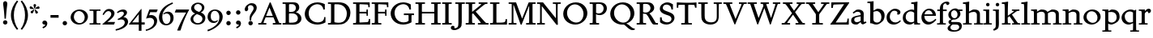 SplineFontDB: 3.0
FontName: SlabMediaeval
FullName: Slab Mediaeval
FamilyName: Slab Mediaeval
Weight: Regular
Copyright: Copyright (c) 2009 Barry Schwartz
UComments: "2009-9-5: Created." 
Version: 001.000
ItalicAngle: 0
UnderlinePosition: -215
UnderlineWidth: 107
Ascent: 1536
Descent: 512
LayerCount: 4
Layer: 0 0 "Back"  1
Layer: 1 0 "Fore"  0
Layer: 2 0 "backup"  0
Layer: 3 0 "needsredraw"  0
NeedsXUIDChange: 1
XUID: [1021 658 797806517 4575759]
FSType: 0
OS2Version: 0
OS2_WeightWidthSlopeOnly: 0
OS2_UseTypoMetrics: 1
CreationTime: 1252134725
ModificationTime: 1252135887
OS2TypoAscent: 0
OS2TypoAOffset: 1
OS2TypoDescent: 0
OS2TypoDOffset: 1
OS2TypoLinegap: 184
OS2WinAscent: 0
OS2WinAOffset: 1
OS2WinDescent: 0
OS2WinDOffset: 1
HheadAscent: 0
HheadAOffset: 1
HheadDescent: 0
HheadDOffset: 1
DEI: 91125
Encoding: UnicodeBmp
UnicodeInterp: none
NameList: Adobe Glyph List
DisplaySize: -72
AntiAlias: 1
FitToEm: 1
WinInfo: 88 8 7
BeginChars: 65537 74

StartChar: a
Encoding: 97 97 0
Width: 1064
Flags: HW
HStem: -29 154<315.662 497.744> 541 86<479.33 674> 848 145<388.345 623.102>
VStem: 76 194<173.41 413.892> 676 188<196.566 541 620.095 796.798>
LayerCount: 4
Fore
SplineSet
270 305 m 0
 270 211 306 125 451 125 c 0
 539 125 592 166 676 229 c 1
 676 541 l 1
 400 488 270 461 270 305 c 0
76 229 m 0
 76 508.482100088 268.292962661 554.031108392 674 627 c 1
 674 672 l 2
 674 778 622 848 475 848 c 0
 385 848 356 817 225 725 c 1
 170 793 l 1
 403 973 l 1
 442 987 485 993 526 993 c 0
 647 993 778 942 831 862 c 0
 868 807 870 741 870 690 c 0
 870 647 864 354 864 270 c 0
 864 178 872 141 911 141 c 0
 929 141 940 149 999 178 c 1
 1044 92 l 1
 838 -16 l 1
 823 -16 l 2
 751 -16 680 41 680 131 c 2
 680 133 l 1
 674 133 l 1
 475 -20 l 1
 446 -26 416 -29 385 -29 c 0
 238 -29 76 22 76 229 c 0
EndSplineSet
Layer: 3
SplineSet
451 125 m 0
 539 125 592 166 676 229 c 1
 676 541 l 1
 400 488 270 461 270 305 c 0
 270 233 287 166 373 137 c 0
 398 129 424 125 451 125 c 0
823 -16 m 2
 751 -16 680 41 680 131 c 2
 680 133 l 1
 674 133 l 1
 475 -20 l 1
 446 -26 416 -29 385 -29 c 0
 238 -29 76 22 76 229 c 0
 76 409 148.01398229 476.965704774 283 532 c 0
 408.012949247 582.968238582 535 602 674 627 c 1
 674 672 l 2
 674 713 672 803 563 836 c 0
 534 844 506 848 475 848 c 0
 385 848 356 817 225 725 c 1
 170 793 l 1
 403 973 l 1
 442 987 485 993 526 993 c 0
 647 993 777.717695798 941.811533274 831 862 c 0
 867.804997072 806.869815741 870 741 870 690 c 0
 870 647 864 354 864 270 c 0
 864 178 872 141 911 141 c 0
 929 141 940 149 999 178 c 1
 1044 92 l 1
 838 -16 l 1
 823 -16 l 2
EndSplineSet
EndChar

StartChar: b
Encoding: 98 98 1
Width: 1177
Flags: HW
HStem: -35 129<487.74 757.431> 850 158<645 750.17> 1354 96<31 194.314>
VStem: 201 206<171.686 815.137 885 1353.95> 913 202<317.4 665.729>
LayerCount: 4
Fore
SplineSet
201 164 m 2
 201 500 209 701 209 834 c 0
 209 1287 201 1354 172 1354 c 0
 160 1354 125 1352 31 1350 c 1
 29 1450 l 1
 256 1450 418 1475 418 1475 c 1
 410 885 l 1
 645 1008 l 1
 953 1008 1115 819 1115 562 c 0
 1115 485 1100 402 1071 317 c 0
 1035 214 953.780226296 143.293232101 872 82 c 0
 773.735928109 8.35233676372 694 -35 575 -35 c 0
 413 -35 356 47 258 47 c 2
 201 47 l 1
 201 164 l 2
611 850 m 0
 526 850 407 799 407 799 c 1
 407 297 l 2
 407 158 522 94 639 94 c 0
 869 94 913 343 913 467 c 0
 913 696 767 850 611 850 c 0
EndSplineSet
Validated: 524289
EndChar

StartChar: c
Encoding: 99 99 2
Width: 1028
Flags: HW
HStem: -29 135<447.08 724.568> 872 129<419.377 697.59>
VStem: 61 203<296.536 640.554> 748 188<660.609 824.277>
LayerCount: 4
Fore
SplineSet
594 1001 m 0
 699 1001 936 944 936 772 c 0
 936 684 868 616 786 616 c 0
 739 616 727 641 727 657 c 0
 727 673 748 708 748 743 c 0
 748 817 655 872 553 872 c 0
 330 872 264 616 264 483 c 0
 264 243 438 106 616 106 c 0
 735 106 823 164 913 250 c 1
 967 197 l 1
 777 -12 602 -29 516 -29 c 0
 262 -29 61 125 61 426 c 0
 61 594 123 725 264 848 c 0
 405 971 506 1001 594 1001 c 0
EndSplineSet
Layer: 3
SplineSet
516 -29 m 0
 262 -29 61 125 61 426 c 0
 61 594 123 725 264 848 c 0
 405 971 506 1001 594 1001 c 0
 696 1001 833.935745936 954.944143555 893 887 c 0
 919.970659505 855.97449413 936 815 936 772 c 0
 936 684 868 616 786 616 c 0
 739 616 727 641 727 657 c 0
 727 673 748 708 748 743 c 0
 748 817 655 872 553 872 c 0
 330 872 264 616 264 483 c 0
 264 243 438 106 616 106 c 0
 735 106 823 164 913 250 c 1
 967 197 l 1
 777 -12 602 -29 516 -29 c 0
EndSplineSet
EndChar

StartChar: d
Encoding: 100 100 3
Width: 1179
Flags: HW
HStem: -35 144<433.319 633.138> 0 82<983.382 1155> 862 123<440.587 712.294> 1358 98<596 756.774> 1463 20G<966 980>
VStem: 61 183<298.381 652.991> 780 195<147.11 801.994 954 1069.86>
LayerCount: 4
Fore
SplineSet
778 1012 m 2
 778 1345 762 1358 711 1358 c 2
 596 1358 l 1
 596 1456 l 1
 823 1460 957 1483 975 1483 c 0
 985 1483 991 1476 991 1466 c 0
 991 1435 975 1221 975 541 c 2
 975 438 l 2
 975 436 975 136 983 109 c 1xbe
 991 86 1009 82 1032 82 c 2
 1155 82 l 1
 1155 0 l 1
 782 0 l 1x7e
 782 78 l 1
 776 80 l 1
 612 -18 l 1
 571 -28 530 -35 485 -35 c 0xbe
 307 -35 61 74 61 424 c 0
 61 666 183 784 236 827 c 0
 306 884 495 985 623 985 c 2
 625 985 l 2
 676 985 727 973 772 950 c 1
 778 954 l 1
 778 1012 l 2
244 479 m 0
 244 196 488 109 592 109 c 0
 629 109 686 117 780 168 c 1
 780 768 l 1
 737 809 653 862 553 862 c 2
 551 862 l 2
 365 862 244 688 244 479 c 0
EndSplineSet
Layer: 3
SplineSet
485 -35 m 0xbe
 307 -35 61 74 61 424 c 0
 61 666 183.054599395 783.932877177 236 827 c 0
 339.106327331 910.869284438 506 967 539 975 c 0
 566 981 594 985 623 985 c 2
 625 985 l 2
 676 985 727 973 772 950 c 1
 778 954 l 1
 778 1012 l 2
 778 1073 776 1260 762 1319 c 1
 754 1358 727 1358 711 1358 c 2
 596 1358 l 1
 596 1456 l 1
 823 1460 957 1483 975 1483 c 0
 985 1483 991 1476 991 1466 c 0
 991 1435 975 1221 975 541 c 2
 975 438 l 2
 975 436 975 136 983 109 c 1xbe
 991 86 1009 82 1032 82 c 2
 1155 82 l 1
 1155 0 l 1
 782 0 l 1x7e
 782 78 l 1
 776 80 l 1
 612 -18 l 1
 571 -28 530 -35 485 -35 c 0xbe
551 862 m 2
 365 862 244 688 244 479 c 0
 244 356 287 254 389 182 c 1
 428 153 506 109 592 109 c 0
 629 109 686 117 780 168 c 1
 780 768 l 1
 737 809 653 862 553 862 c 2
 551 862 l 2
EndSplineSet
EndChar

StartChar: e
Encoding: 101 101 4
Width: 1044
Flags: HW
HStem: -35 168<414.903 684.662> 520 96<256 772> 893 108<387.393 638.827>
VStem: 61 187<309.438 520 616 650.088>
LayerCount: 4
Fore
SplineSet
514 893 m 2
 512 893 l 2
 369 893 281 763 256 616 c 1
 772 621 l 1
 741 801 620 893 514 893 c 2
555 1001 m 0
 694 1001 977 907 977 530 c 2
 977 520 l 1
 250 520 l 1
 250 510 248 499 248 487 c 0
 248 305 377 133 567 133 c 0
 645 133 768 162 954 332 c 1
 1004 274 l 1
 930 180 737 -35 489 -35 c 0
 256 -35 61 151 61 430 c 0
 61 745 315 1001 555 1001 c 0
EndSplineSet
Layer: 3
SplineSet
514 893 m 2
 512 893 l 2
 369 893 281 763 256 616 c 1
 772 621 l 1
 741 801 620 893 514 893 c 2
61 430 m 0
 61 745 315 1001 555 1001 c 0
 670 1001 800.769063126 945.818025525 881 844 c 0
 956.78186933 747.828116604 977 622 977 530 c 2
 977 520 l 1
 250 520 l 1
 250 510 248 499 248 487 c 0
 248 305 377 133 567 133 c 0
 645 133 768 162 954 332 c 1
 1004 274 l 1
 930 180 737 -35 489 -35 c 0
 256 -35 61 151 61 430 c 0
EndSplineSet
EndChar

StartChar: f
Encoding: 102 102 5
Width: 653
Flags: HW
HStem: 0 82<25 197.077 408.566 580> 852 104<41 205 399 635> 1255 222<625.868 776.361> 1362 115<466.362 599.896>
VStem: 205 194<82.5128 852 956 1239.34>
LayerCount: 4
Fore
SplineSet
150 82 m 2
 202 82 205 95 205 414 c 2
 205 852 l 1
 41 852 l 1
 41 956 l 1
 205 956 l 1
 205 991 l 2
 205 1214 268 1311 397 1397 c 0
 458 1438 537 1477 635 1477 c 2
 639 1477 l 2
 776 1477 805 1413 805 1370 c 0
 805 1300 737 1255 676 1255 c 0xe8
 608 1255 645 1298 600 1343 c 0
 598 1345 582 1362 551 1362 c 0
 496 1362 442 1304 422 1253 c 0
 408 1216 399 1153 399 1055 c 2
 399 956 l 1
 635 956 l 1
 635 852 l 1
 399 852 l 1
 399 414 l 2xd8
 399 103 400 82 455 82 c 2
 580 82 l 1
 580 0 l 1
 25 0 l 1
 25 82 l 1
 150 82 l 2
EndSplineSet
Layer: 3
SplineSet
399 414 m 2xd8
 399 103 400 82 455 82 c 2
 580 82 l 1
 580 0 l 1
 25 0 l 1
 25 82 l 1
 150 82 l 2
 189 82 197 100 199 143 c 0
 203 233 205 324 205 414 c 2
 205 852 l 1
 41 852 l 1
 41 956 l 1
 205 956 l 1
 205 991 l 2
 205 1214 268.162722229 1310.75691166 397 1397 c 0
 458.077140783 1437.88476052 537 1477 635 1477 c 2
 639 1477 l 2
 776 1477 805 1413 805 1370 c 0
 805 1300 737 1255 676 1255 c 0xe8
 608 1255 645 1298 600 1343 c 0
 598 1345 582 1362 551 1362 c 0
 496 1362 442 1304 422 1253 c 0
 408 1216 399 1153 399 1055 c 2
 399 956 l 1
 635 956 l 1
 635 852 l 1
 399 852 l 1
 399 414 l 2xd8
EndSplineSet
EndChar

StartChar: g
Encoding: 103 103 6
Width: 976
Flags: HW
HStem: -434 92<273.506 662.958> -10 164<272.871 710.587> 311 88<343.169 572.767> 858 94<782 965> 895 121<334.219 558.564>
VStem: 23 180<-280.239 -119.779> 80 164<114 254.78 506.739 789.854> 655 181<518.984 792.157> 760 168<-249.049 -58.9823>
LayerCount: 4
Fore
SplineSet
655 637 m 0xeb
 655 782 555 895 440 895 c 2
 438 895 l 2
 350 895 244 818 244 662 c 0
 244 521 338 399 463 399 c 0
 580 399 655 510 655 637 c 0xeb
928 -98 m 0
 928 -232 832 -434 418 -434 c 0
 107 -434 23 -309 23 -225 c 0xf480
 23 -127 135 -51 217 2 c 1
 217 6 l 1
 154 16 80 72 80 156 c 0
 80 265 205 310 264 330 c 1
 264 334 l 1
 151 369 72 477 72 616 c 0
 72 727 123 807 203 879 c 1
 269 936 371 1016 512 1016 c 2
 514 1016 l 2xec
 577 1016 643 999 696 952 c 1
 965 952 l 1
 965 858 l 1
 782 858 l 1
 782 852 l 1
 813 807 836 752 836 682 c 0
 836 487 655 311 436 311 c 0
 420 311 405 313 393 313 c 0
 335 313 244 248 244 205 c 0xf3
 244 150 325 156 348 154 c 1
 623 154 l 2
 736 154 815 136 874 66 c 0
 911 21 928 -39 928 -98 c 0
203 -184 m 0
 203 -247 258 -342 451 -342 c 0
 699 -342 760 -228 760 -154 c 0xe480
 760 -101 725 -43 647 -20 c 0
 614 -10 578 -10 543 -10 c 2
 344 -10 l 1
 264 -43 203 -114 203 -184 c 0
EndSplineSet
Layer: 3
SplineSet
655 637 m 0xeb
 655 782 555 895 440 895 c 2
 438 895 l 2
 350 895 244 818 244 662 c 0
 244 521 338 399 463 399 c 0
 580 399 655 510 655 637 c 0xeb
72 616 m 0
 72 727 123 807 203 879 c 1
 269 936 371 1016 512 1016 c 2
 514 1016 l 2xec
 577 1016 643 999 696 952 c 1
 965 952 l 1
 965 858 l 1
 782 858 l 1
 782 852 l 1
 813 807 836 752 836 682 c 0
 836 487 655 311 436 311 c 0
 420 311 405 313 393 313 c 0
 366 313 348 305 330 295 c 0
 289 270 244 242 244 205 c 0xf3
 244 150 325 156 348 154 c 1
 623 154 l 2
 736 154 815 136 874 66 c 0
 911 21 928 -39 928 -98 c 0
 928 -266 792 -369 649 -408 c 0
 573 -428 498 -434 418 -434 c 0
 107 -434 23 -309 23 -225 c 0xf480
 23 -127 135 -51 217 2 c 1
 217 6 l 1
 154 16 80 72 80 156 c 0
 80 265 205 310 264 330 c 1
 264 334 l 1
 151 369 72 477 72 616 c 0
203 -184 m 0
 203 -247 258 -342 451 -342 c 0
 699 -342 760 -228 760 -154 c 0xe480
 760 -101 724.912781752 -43.2917520461 647 -20 c 0
 613.963017265 -10.1237102192 578 -10 543 -10 c 2
 344 -10 l 1
 264 -43 203 -114 203 -184 c 0
EndSplineSet
EndChar

StartChar: h
Encoding: 104 104 7
Width: 1302
Flags: HW
HStem: 0 82<27 198.335 411.375 582 723 894.335 1107.04 1278> 842 155<612.733 844.779> 1358 98<25 185.6> 1463 20G<394 408>
VStem: 207 194<82.4804 777.804 866 1316.97> 903 195<82.639 782.666>
LayerCount: 4
Fore
SplineSet
152 82 m 2
 201 82 207 98 207 360 c 2
 207 971 l 2
 207 1086 200 1278 190 1319 c 1
 184 1348 170 1358 139 1358 c 2
 25 1358 l 1
 25 1456 l 1
 252 1460 385 1483 403 1483 c 0
 413 1483 420 1476 420 1468 c 0
 420 1452 408 1260 408 1016 c 2
 408 866 l 1
 412 862 l 1
 645 989 l 1
 663 993 702 997 741 997 c 0
 1010 997 1079 865 1094 750 c 1
 1098 608 l 1
 1098 360 l 2
 1098 112 1100 82 1153 82 c 2
 1278 82 l 1
 1278 0 l 1
 723 0 l 1
 723 82 l 1
 848 82 l 2
 897 82 903 98 903 360 c 2
 903 616 l 2
 903 692 901 842 700 842 c 0
 581 842 483 805 401 752 c 1
 401 360 l 2
 401 92 410 82 457 82 c 2
 582 82 l 1
 582 0 l 1
 27 0 l 1
 27 82 l 1
 152 82 l 2
EndSplineSet
Layer: 3
SplineSet
1098 360 m 2
 1098 112 1100 82 1153 82 c 2
 1278 82 l 1
 1278 0 l 1
 723 0 l 1
 723 82 l 1
 848 82 l 2
 887 82 893 100 897 143 c 1
 901 215 903 288 903 360 c 2
 903 616 l 2
 903 692 901 842 700 842 c 0
 581 842 483 805 401 752 c 1
 401 360 l 2
 401 92 410 82 457 82 c 2
 582 82 l 1
 582 0 l 1
 27 0 l 1
 27 82 l 1
 152 82 l 2
 191 82 197 100 201 143 c 1
 205 215 207 288 207 360 c 2
 207 971 l 2
 207 1086 200 1278 190 1319 c 1
 184 1348 170 1358 139 1358 c 2
 25 1358 l 1
 25 1456 l 1
 252 1460 385 1483 403 1483 c 0
 413 1483 420 1476 420 1468 c 0
 420 1452 408 1260 408 1016 c 2
 408 866 l 1
 412 862 l 1
 645 989 l 1
 663 993 702 997 741 997 c 0
 856 997 984 969 1047 881 c 0
 1074 842 1088 797 1094 750 c 1
 1098 608 l 1
 1098 360 l 2
EndSplineSet
EndChar

StartChar: i
Encoding: 105 105 8
Width: 589
Flags: HW
HStem: 0 82<27 194.985 406.587 565> 870 82<29 190.75> 959 20G<387 395> 1180 223<224.423 401.007>
VStem: 201 223<1202.5 1380.27> 203 194<82.6552 866.949>
LayerCount: 4
Fore
SplineSet
147 82 m 2
 200 82 203 97 203 416 c 2
 203 600 l 2
 203 868 201 870 115 870 c 2
 29 870 l 1
 29 952 l 1
 63 952 l 2xf4
 247 952 383 979 391 979 c 0
 399 979 403 975 403 965 c 0
 403 930 397 895 397 614 c 2
 397 412 l 2
 397 97 400 82 453 82 c 2
 565 82 l 1
 565 0 l 1
 27 0 l 1
 27 82 l 1
 147 82 l 2
201 1292 m 0xf8
 201 1351 250 1403 311 1403 c 0
 370 1403 424 1358 424 1292 c 0
 424 1231 377 1180 311 1180 c 0
 245 1180 201 1231 201 1292 c 0xf8
EndSplineSet
Layer: 3
SplineSet
63 952 m 2xf4
 247 952 383 979 391 979 c 0
 399 979 403 975 403 965 c 0
 403 930 397 895 397 614 c 2
 397 412 l 2
 397 97 400 82 453 82 c 2
 565 82 l 1
 565 0 l 1
 27 0 l 1
 27 82 l 1
 147 82 l 2
 186 82 195 100 197 143 c 0
 201 233 203 326 203 416 c 2
 203 600 l 2
 203 868 201 870 115 870 c 2
 29 870 l 1
 29 952 l 1
 63 952 l 2xf4
201 1292 m 0xf8
 201 1351 250 1403 311 1403 c 0
 370 1403 424 1358 424 1292 c 0
 424 1231 377 1180 311 1180 c 0
 245 1180 201 1231 201 1292 c 0xf8
EndSplineSet
EndChar

StartChar: j
Encoding: 106 106 9
Width: 557
Flags: HW
HStem: 870 82<27 188.75> 959 20G<385 393> 1180 223<222.423 399.007>
VStem: 199 223<1202.5 1380.27> 201 200<-170 866.949>
LayerCount: 4
Fore
SplineSet
61 952 m 2xe8
 245 952 381 979 389 979 c 0
 397 979 401 975 401 965 c 0
 401 930 395 895 395 614 c 2
 395 412 l 1
 395 412 401 98 401 96 c 0
 396 -294 355 -310 84 -420 c 1
 35 -326 l 1
 82 -301 172 -268 195 -170 c 1
 201 -74 l 1
 201 600 l 2
 201 868 199 870 113 870 c 2
 27 870 l 1
 27 952 l 1
 61 952 l 2xe8
199 1292 m 0xf0
 199 1351 248 1403 309 1403 c 0
 368 1403 422 1358 422 1292 c 0
 422 1231 375 1180 309 1180 c 0
 243 1180 199 1231 199 1292 c 0xf0
EndSplineSet
Layer: 3
SplineSet
61 952 m 2xe8
 245 952 381 979 389 979 c 0
 397 979 401 975 401 965 c 0
 401 930 395 895 395 614 c 2
 395 412 l 1
 395 412 401 98 401 96 c 0
 399 -70 389 -174 362 -231 c 0
 315 -333 225 -363 84 -420 c 1
 35 -326 l 1
 82 -301 172 -268 195 -170 c 1
 201 -74 l 1
 201 600 l 2
 201 868 199 870 113 870 c 2
 27 870 l 1
 27 952 l 1
 61 952 l 2xe8
199 1292 m 0xf0
 199 1351 248 1403 309 1403 c 0
 368 1403 422 1358 422 1292 c 0
 422 1231 375 1180 309 1180 c 0
 243 1180 199 1231 199 1292 c 0xf0
EndSplineSet
EndChar

StartChar: k
Encoding: 107 107 10
Width: 1206
Flags: HW
HStem: 0 82<27 198.335 404.587 575 668 792.986 1020.82 1182> 870 82<659 775.988 948.242 1133> 1358 98<25 185.6> 1463 20G<394 408>
VStem: 207 194<82.5926 446 563 1222.93>
LayerCount: 4
Fore
SplineSet
662 629 m 1
 1044 82 1018 82 1130 82 c 2
 1182 82 l 1
 1182 0 l 1
 668 0 l 1
 668 82 l 1
 758 82 l 2
 774 82 793 84 793 102 c 0
 793 127 774 147 508 530 c 1
 395 446 l 1
 395 369 l 2
 395 109 398 82 451 82 c 2
 575 82 l 1
 575 0 l 1
 27 0 l 1
 27 82 l 1
 152 82 l 2
 201 82 207 98 207 360 c 2
 207 971 l 2
 207 1086 200 1278 190 1319 c 1
 184 1348 170 1358 139 1358 c 2
 25 1358 l 1
 25 1456 l 1
 252 1460 385 1483 403 1483 c 0
 413 1483 420 1476 420 1468 c 0
 420 1441 401 1261 401 696 c 2
 401 563 l 1
 406 561 l 1
 750 805 776 817 776 846 c 0
 776 866 760 870 737 870 c 2
 659 870 l 1
 659 952 l 1
 1133 952 l 1
 1133 870 l 1
 1069 870 l 2
 987 870 951 838 662 629 c 1
EndSplineSet
Layer: 3
SplineSet
395 369 m 2
 395 109 398 82 451 82 c 2
 575 82 l 1
 575 0 l 1
 27 0 l 1
 27 82 l 1
 152 82 l 2
 191 82 197 100 201 143 c 1
 205 215 207 288 207 360 c 2
 207 971 l 2
 207 1086 200 1278 190 1319 c 1
 184 1348 170 1358 139 1358 c 2
 25 1358 l 1
 25 1456 l 1
 252 1460 385 1483 403 1483 c 0
 413 1483 420 1476 420 1468 c 0
 420 1441 401 1261 401 696 c 2
 401 563 l 1
 406 561 l 1
 750 805 776 817 776 846 c 0
 776 866 760 870 737 870 c 2
 659 870 l 1
 659 952 l 1
 1133 952 l 1
 1133 870 l 1
 1069 870 l 2
 987 870 951 838 662 629 c 1
 992 156 989 154 1024 119 c 1
 1057 88 1083 82 1130 82 c 2
 1182 82 l 1
 1182 0 l 1
 668 0 l 1
 668 82 l 1
 758 82 l 2
 774 82 793 84 793 102 c 0
 793 127 774 147 508 530 c 1
 395 446 l 1
 395 369 l 2
EndSplineSet
EndChar

StartChar: l
Encoding: 108 108 11
Width: 606
Flags: HW
HStem: 0 82<27 198.335 411.375 582> 1358 98<25 185.6> 1463 20G<394 408>
VStem: 207 194<82.4804 1302.88>
LayerCount: 4
Fore
SplineSet
152 82 m 2
 201 82 207 98 207 360 c 2
 207 971 l 2
 207 1086 200 1278 190 1319 c 1
 184 1348 170 1358 139 1358 c 2
 25 1358 l 1
 25 1456 l 1
 252 1460 385 1483 403 1483 c 0
 413 1483 420 1478 420 1468 c 0
 420 1445 401 1282 401 774 c 2
 401 360 l 2
 401 92 410 82 457 82 c 2
 582 82 l 1
 582 0 l 1
 27 0 l 1
 27 82 l 1
 152 82 l 2
EndSplineSet
Layer: 3
SplineSet
420 1468 m 0
 420 1445 401 1282 401 774 c 2
 401 360 l 2
 401 92 410 82 457 82 c 2
 582 82 l 1
 582 0 l 1
 27 0 l 1
 27 82 l 1
 152 82 l 2
 191 82 197 100 201 143 c 1
 205 215 207 288 207 360 c 2
 207 971 l 2
 207 1086 200 1278 190 1319 c 1
 184 1348 170 1358 139 1358 c 2
 25 1358 l 1
 25 1456 l 1
 252 1460 385 1483 403 1483 c 0
 413 1483 420 1478 420 1468 c 0
EndSplineSet
EndChar

StartChar: m
Encoding: 109 109 12
Width: 1986
Flags: HW
HStem: 0 82<27 199.077 410.566 573 717 889.077 1101 1272 1415 1579.08 1791 1962> 838 145<563.51 827.546 1287.61 1518.94> 870 82<25 184.867>
VStem: 207 194<82.5137 769.963> 897 195<82.6469 771.893> 1587 195<82.6469 769.786>
LayerCount: 4
Fore
SplineSet
152 82 m 2
 204 82 207 95 207 412 c 2
 207 632 l 2
 207 834 205 870 94 870 c 2
 25 870 l 1
 25 952 l 1
 98 952 l 1xbc
 260 954 387 979 393 979 c 0
 397 979 406 977 406 967 c 0
 406 955 403 942 399 850 c 1
 403 848 l 1
 627 975 l 1
 645 981 664 983 684 983 c 0
 868 983 995 938 1065 829 c 1
 1317 975 l 1
 1337 981 1359 983 1384 983 c 0
 1566 983 1751 926 1778 754 c 0
 1782 729 1782 703 1782 678 c 2
 1782 412 l 2
 1782 111 1782 82 1837 82 c 2
 1962 82 l 1
 1962 0 l 1
 1415 0 l 1
 1415 82 l 1
 1532 82 l 2
 1584 82 1587 95 1587 414 c 2
 1587 641 l 2
 1587 799 1472 838 1360 838 c 0
 1258 838 1160 792 1092 743 c 1
 1092 412 l 2
 1092 111 1092 82 1147 82 c 2
 1272 82 l 1
 1272 0 l 1
 717 0 l 1
 717 82 l 1
 842 82 l 2
 894 82 897 95 897 414 c 0
 897 492 897 570 897 648 c 0
 897 689 889 838 672 838 c 0
 568 838 469 792 401 743 c 1
 401 416 l 2
 401 103 402 82 457 82 c 2
 573 82 l 1
 573 0 l 1
 27 0 l 1
 27 82 l 1
 152 82 l 2
EndSplineSet
Layer: 3
SplineSet
207 610 m 2xdc
 207.002259727 631.674239641 l 0
 207.002259727 833.577784055 205.134453782 870 94 870 c 2
 25 870 l 1
 25 952 l 1
 98 952 l 1xbc
 260 954 387 979 393 979 c 0
 397 979 406 977 406 967 c 0
 406 955 403 942 399 850 c 1
 403 848 l 1
 627 975 l 1
 645 981 664 983 684 983 c 0
 868 983 995 938 1065 829 c 1
 1317 975 l 1
 1337 981 1359 983 1384 983 c 0
 1566 983 1750.74643005 925.959812201 1778 754 c 0
 1781.96312667 728.994156019 1782 703 1782 678 c 2
 1782 412 l 2
 1782 111 1782 82 1837 82 c 2
 1962 82 l 1
 1962 0 l 1
 1415 0 l 1
 1415 82 l 1
 1532 82 l 2
 1571 82 1579 100 1581 143 c 0
 1585 233 1587 324 1587 414 c 2
 1587 641 l 2
 1587 690 1582.97472545 753.96073249 1513 799 c 0
 1467.98374033 827.974738358 1415 838 1360 838 c 0
 1258 838 1160 792 1092 743 c 1
 1092 412 l 2
 1092 111 1092 82 1147 82 c 2
 1272 82 l 1
 1272 0 l 1
 717 0 l 1
 717 82 l 1
 842 82 l 2
 881 82 889 100 891 143 c 0
 895 233 897 324 897 414 c 2
 897 641 l 2
 897 690 892.974725447 753.96073249 823 799 c 0
 777.983740332 827.974738358 725 838 672 838 c 0
 568 838 469 792 401 743 c 1
 401 416 l 2
 401 103 402 82 457 82 c 2
 573 82 l 1
 573 0 l 1
 27 0 l 1
 27 82 l 1
 152 82 l 2
 191 82 199 100 201 143 c 0
 205 233 207 322 207 412 c 2
 207 610 l 2xdc
EndSplineSet
EndChar

StartChar: n
Encoding: 110 110 13
Width: 1296
Flags: HW
HStem: 0 82<27 199.077 410.566 573 725 889.077 1101 1272> 838 145<563.247 828.862> 870 82<25 184.867>
VStem: 207 194<82.5137 771.117> 897 195<82.6469 769.786>
LayerCount: 4
Fore
SplineSet
152 82 m 2
 204 82 207 95 207 412 c 2
 207 632 l 2
 207 834 205 870 94 870 c 2
 25 870 l 1
 25 952 l 1
 98 952 l 1xb8
 260 954 387 979 393 979 c 0
 397 979 406 977 406 967 c 0
 406 955 403 942 399 850 c 1
 403 848 l 1
 627 975 l 1
 647 981 667 983 690 983 c 0
 880 983 1060 926 1087 754 c 0
 1091 729 1092 703 1092 678 c 2
 1092 412 l 2
 1092 111 1092 82 1147 82 c 2
 1272 82 l 1
 1272 0 l 1
 725 0 l 1
 725 82 l 1
 842 82 l 2
 894 82 897 95 897 414 c 2
 897 641 l 2
 897 799 782 838 670 838 c 0
 568 838 469 792 401 743 c 1
 401 416 l 2
 401 103 402 82 457 82 c 2
 573 82 l 1
 573 0 l 1
 27 0 l 1
 27 82 l 1
 152 82 l 2
EndSplineSet
Layer: 3
SplineSet
207 610 m 2xd8
 207.002259727 631.674239641 l 0
 207.002259727 833.577784055 205.134453782 870 94 870 c 2
 25 870 l 1
 25 952 l 1
 98 952 l 1xb8
 260 954 387 979 393 979 c 0
 397 979 406 977 406 967 c 0
 406 955 403 942 399 850 c 1
 403 848 l 1
 627 975 l 1
 647 981 667 983 690 983 c 0
 880 983 1059.74643005 925.959812201 1087 754 c 0
 1090.96312667 728.994156019 1092 703 1092 678 c 2
 1092 412 l 2
 1092 111 1092 82 1147 82 c 2
 1272 82 l 1
 1272 0 l 1
 725 0 l 1
 725 82 l 1
 842 82 l 2
 881 82 889 100 891 143 c 0
 895 233 897 324 897 414 c 2
 897 641 l 2
 897 690 892.974725447 753.96073249 823 799 c 0
 777.983740332 827.974738358 725 838 670 838 c 0
 568 838 469 792 401 743 c 1
 401 416 l 2
 401 103 402 82 457 82 c 2
 573 82 l 1
 573 0 l 1
 27 0 l 1
 27 82 l 1
 152 82 l 2
 191 82 199 100 201 143 c 0
 205 233 207 322 207 412 c 2
 207 610 l 2xd8
EndSplineSet
EndChar

StartChar: o
Encoding: 111 111 14
Width: 1206
Flags: HW
HStem: -35 111<488.158 791.855> 881 116<422.592 733.808>
VStem: 61 197<315.459 660.955> 946 199<301.497 645.133>
LayerCount: 4
Fore
SplineSet
1145 504 m 0
 1145 236 943 100 877 57 c 0
 791 2 709 -35 594 -35 c 0
 311 -35 61 164 61 459 c 0
 61 760 322 997 627 997 c 2
 629 997 l 1
 926 995 1145 772 1145 504 c 0
657 76 m 0
 823 76 946 207 946 426 c 0
 946 674 796 881 573 881 c 0
 362 881 258 701 258 508 c 0
 258 234 481 76 657 76 c 0
EndSplineSet
Layer: 3
SplineSet
1145 504 m 0
 1145 236 943 100 877 57 c 0
 791 2 709 -35 594 -35 c 0
 311 -35 61 164 61 459 c 0
 61 760 322 997 627 997 c 2
 629 997 l 1
 926 995 1145 772 1145 504 c 0
657 76 m 0
 823 76 946 207 946 426 c 0
 946 674 796 881 573 881 c 0
 362 881 258 701 258 508 c 0
 258 234 481 76 657 76 c 0
EndSplineSet
EndChar

StartChar: p
Encoding: 112 112 15
Width: 1175
Flags: HW
HStem: -442 82<25 199.998 403.294 592> -20 126<458.29 749.907> 836 159<550.963 773.924> 870 82<25 186.537> 959 20G<392 399>
VStem: 207 194<-320.365 33 159.205 800.221> 930 184<293.763 669.35>
LayerCount: 4
Fore
SplineSet
395 -43 m 2
 395 -346 397 -360 451 -360 c 2
 592 -360 l 1
 592 -442 l 1
 25 -442 l 1
 25 -360 l 1
 152 -360 l 2
 195 -360 201 -336 201 -299 c 0
 205 -61 207 176 207 414 c 2
 207 632 l 2
 207 834 205 870 94 870 c 2
 25 870 l 1
 25 952 l 1
 98 952 l 2
 264 952 389 979 395 979 c 0xde
 403 979 408 973 408 963 c 2
 408 891 l 1
 414 889 l 1
 582 989 l 1
 611 993 637 995 666 995 c 0
 861 995 1114 900 1114 520 c 2
 1114 518 l 2
 1114 438 1112 256 926 123 c 1
 787 25 652 -20 584 -20 c 0
 510 -20 434 19 401 37 c 1
 395 33 l 1
 395 -43 l 2
612 106 m 0
 739 106 930 201 930 477 c 0
 930 706 788 836 604 836 c 0xe6
 534 836 462 817 401 780 c 1
 401 197 l 1
 458 136 538 106 612 106 c 0
EndSplineSet
Layer: 3
SplineSet
207 610 m 2xe6
 207.002259727 631.674239641 l 0
 207.002259727 833.577784055 205.134453782 870 94 870 c 2
 25 870 l 1
 25 952 l 1
 98 952 l 2
 264 952 389 979 395 979 c 0xde
 403 979 408 973 408 963 c 2
 408 891 l 1
 414 889 l 1
 582 989 l 1
 611 993 637 995 666 995 c 0
 889 995 1022 875 1073 754 c 0
 1104 680 1114 600 1114 520 c 2
 1114 518 l 2
 1114 438 1112 256 926 123 c 1
 787 25 652 -20 584 -20 c 0
 510 -20 434 19 401 37 c 1
 395 33 l 1
 395 -43 l 2
 395 -135 397 -289 403 -322 c 0
 409 -359 433 -360 451 -360 c 2
 592 -360 l 1
 592 -442 l 1
 25 -442 l 1
 25 -360 l 1
 152 -360 l 2
 195 -360 201 -336 201 -299 c 0
 205 -61 207 176 207 414 c 2
 207 610 l 2xe6
612 106 m 0
 739 106 930 201 930 477 c 0
 930 706 788 836 604 836 c 0xe6
 534 836 462 817 401 780 c 1
 401 197 l 1
 458 136 538 106 612 106 c 0
EndSplineSet
EndChar

StartChar: q
Encoding: 113 113 16
Width: 1140
Flags: HW
HStem: -442 82<608 782.077 987.203 1165> -20 129<440.924 683.188> 870 125<435.625 741.2>
VStem: 61 201<324.121 642.717> 784 195<-359.664 63 137.973 826.522>
LayerCount: 4
Fore
SplineSet
262 526 m 2
 262 344 371 109 594 109 c 0
 651 109 714 123 784 158 c 1
 784 797 l 1
 727 844 652 870 578 870 c 2
 575 870 l 1
 421 868 262 753 262 528 c 2
 262 526 l 2
987 948 m 0
 987 942 979 858 979 614 c 2
 979 418 l 2
 979 172 983 -302 987 -322 c 1
 991 -359 1016 -360 1034 -360 c 2
 1165 -360 l 1
 1165 -442 l 1
 608 -442 l 1
 608 -360 l 1
 735 -360 l 2
 774 -360 782 -342 784 -299 c 0
 788 -213 791 -129 791 -43 c 2
 791 63 l 1
 784 68 l 1
 608 -8 l 1
 575 -16 543 -20 508 -20 c 0
 268 -20 61 176 61 444 c 0
 61 772 377 993 633 995 c 1
 635 995 l 2
 780 995 865 932 877 932 c 0
 895 932 930 983 961 983 c 0
 971 983 987 977 987 948 c 0
EndSplineSet
Layer: 3
SplineSet
262 526 m 2
 262 344 371 109 594 109 c 0
 651 109 714 123 784 158 c 1
 784 797 l 1
 727 844 652 870 578 870 c 2
 575 870 l 1
 421 868 262 753 262 528 c 2
 262 526 l 2
987 948 m 0
 987 942 979 858 979 614 c 2
 979 418 l 2
 979 172 983 -302 987 -322 c 1
 991 -359 1016 -360 1034 -360 c 2
 1165 -360 l 1
 1165 -442 l 1
 608 -442 l 1
 608 -360 l 1
 735 -360 l 2
 774 -360 782 -342 784 -299 c 0
 788 -213 791 -129 791 -43 c 2
 791 63 l 1
 784 68 l 1
 608 -8 l 1
 575 -16 543 -20 508 -20 c 0
 268 -20 61 176 61 444 c 0
 61 772 377 993 633 995 c 1
 635 995 l 2
 780 995 865 932 877 932 c 0
 895 932 930 983 961 983 c 0
 971 983 987 977 987 948 c 0
EndSplineSet
EndChar

StartChar: r
Encoding: 114 114 17
Width: 817
Flags: HW
HStem: 0 82<27 199.077 410.587 582> 825 176<522.182 694> 870 82<25 186.537> 959 20G<392 399>
VStem: 207 194<82.6303 754.091>
LayerCount: 4
Fore
SplineSet
152 82 m 2
 204 82 207 95 207 414 c 2
 207 632 l 2
 207 834 205 870 94 870 c 2
 25 870 l 1
 25 952 l 1
 98 952 l 2
 264 952 389 979 395 979 c 0xb8
 403 979 408 973 408 963 c 2
 408 854 l 1
 414 852 l 1
 467 906 538 1001 653 1001 c 0xc8
 735 1001 793 942 793 870 c 0xa8
 793 768 690 717 641 717 c 0
 600 717 639 790 582 819 c 0
 574 823 565 825 555 825 c 0
 498 825 401 721 401 674 c 2
 401 412 l 2
 401 97 404 82 457 82 c 2
 582 82 l 1
 582 0 l 1
 27 0 l 1
 27 82 l 1
 152 82 l 2
EndSplineSet
Layer: 3
SplineSet
207 610 m 2xc8
 207.002259727 631.674239641 l 0
 207.002259727 833.577784055 205.134453782 870 94 870 c 2
 25 870 l 1
 25 952 l 1
 98 952 l 2
 264 952 389 979 395 979 c 0xb8
 403 979 408 973 408 963 c 2
 408 854 l 1
 414 852 l 1
 492 932 504.05889308 949.885235138 553 975 c 0
 584.037348666 990.927218707 618 1001 653 1001 c 0xc8
 735 1001 793 942 793 870 c 0xa8
 793 768 690 717 641 717 c 0
 600 717 639 790 582 819 c 0
 574 823 565 825 555 825 c 0
 498 825 401 721 401 674 c 2
 401 412 l 2
 401 97 404 82 457 82 c 2
 582 82 l 1
 582 0 l 1
 27 0 l 1
 27 82 l 1
 152 82 l 2
 191 82 199 100 201 143 c 0
 205 233 207 324 207 414 c 2
 207 610 l 2xc8
EndSplineSet
EndChar

StartChar: s
Encoding: 115 115 18
Width: 890
Flags: HW
HStem: -33 115<273.057 586.819> 891 113<296.248 581.989>
VStem: 86 156<657.01 825.211> 90 74<205.738 324> 635 164<148.581 329.795> 659 93<662 817.134>
LayerCount: 4
Fore
SplineSet
799 295 m 0
 799 103 597 -33 399 -33 c 0xe8
 299 -33 188 -8 90 66 c 1
 90 324 l 1
 164 324 l 1
 179 259 198 82 449 82 c 0
 594 82 635 172 635 233 c 0xd8
 635 450 250 338 123 537 c 0
 94 582 86 633 86 674 c 0
 86 898 339 1004 465 1004 c 2
 475 1004 l 2
 557 1004 660 983 752 922 c 1
 752 662 l 1
 659 662 l 1xe4
 636 758 645 801 582 848 c 0
 545 875 499 891 442 891 c 0
 329 891 242 834 242 748 c 0
 242 693 279 639 383 608 c 0
 528 565 799 553 799 295 c 0
EndSplineSet
Layer: 3
SplineSet
399 -33 m 0xe8
 299 -33 188 -8 90 66 c 1
 90 324 l 1
 164 324 l 1
 184 236 201 141 330 100 c 0
 369 88 408 82 449 82 c 0
 594 82 635 172 635 233 c 0xd8
 635 450 250.440264833 338.282347674 123 537 c 0
 94.0998406886 582.064029157 86 633 86 674 c 0
 86 834 205 909 260 942 c 1
 360 999 434 1004 465 1004 c 2
 475 1004 l 2
 557 1004 660 983 752 922 c 1
 752 662 l 1
 659 662 l 1xe4
 636 758 645 801 582 848 c 0
 545 875 499 891 442 891 c 0
 329 891 242 834 242 748 c 0
 242 693 279 639 383 608 c 0
 527.939600576 564.796849828 799 553 799 295 c 0
 799 107 617.929209469 9.26465120781 516 -18 c 0
 478.974285389 -27.9038656324 438 -33 399 -33 c 0xe8
EndSplineSet
EndChar

StartChar: t
Encoding: 116 116 19
Width: 657
Flags: HW
HStem: -20 163<334.5 481.035> 852 104<360 627> 852 78<25 150.807>
VStem: 166 196<159.559 852> 268 103<1082.81 1296>
LayerCount: 4
Fore
SplineSet
354 -20 m 0
 315 -20 166 -1 166 166 c 2
 166 852 l 1xb0
 25 852 l 1
 25 930 l 1
 105 940 133 944 172 989 c 0
 211 1034 258 1142 268 1296 c 1
 371 1296 l 1xa8
 356 956 l 1
 627 956 l 1
 627 852 l 1
 360 852 l 1
 362 416 362 362 362 307 c 2
 362 274 l 2xd0
 362 223 371 143 467 143 c 0
 518 143 569 173 610 193 c 1
 653 111 l 1
 408 -12 l 1
 392 -18 372 -20 354 -20 c 0
EndSplineSet
Layer: 3
SplineSet
362 274 m 2xd0
 362 223 371 143 467 143 c 0
 518 143 569 173 610 193 c 1
 653 111 l 1
 408 -12 l 1
 392 -18 372 -20 354 -20 c 0
 315 -20 209 0 176 94 c 0
 168 119 166 148 166 166 c 2
 166 852 l 1xb0
 25 852 l 1
 25 930 l 1
 105 940 133 944 172 989 c 0
 211 1034 258 1142 268 1296 c 1
 371 1296 l 1xa8
 356 956 l 1
 627 956 l 1
 627 852 l 1
 360 852 l 1
 362 416 362 362 362 307 c 2
 362 274 l 2xd0
EndSplineSet
EndChar

StartChar: u
Encoding: 117 117 20
Width: 1230
Flags: HW
HStem: -16 155<475.954 621.64> 0 82<1032.37 1206> 870 82<25 181.041 651 811.708> 959 20G<385 392 1018 1022>
VStem: 195 194<219.406 861.719> 831 195<82.3793 119 182.329 865.34>
LayerCount: 4
Fore
SplineSet
389 367 m 0
 389 185 526 139 623 139 c 2
 625 139 l 2
 727 139 798 186 831 213 c 1
 831 618 l 2
 831 835 826 870 754 870 c 2
 651 870 l 1
 651 952 l 1
 723 952 l 2
 889 952 1016 979 1020 979 c 0
 1024 979 1032 977 1032 965 c 0xbc
 1032 930 1026 895 1026 612 c 2
 1026 311 l 2
 1026 98 1028 82 1081 82 c 2
 1206 82 l 1
 1206 0 l 1
 829 0 l 1x7c
 831 119 l 1
 825 123 l 1
 623 -10 l 1
 594 -14 564 -16 535 -16 c 0
 263 -16 195 176 195 344 c 0
 195 375 199 592 199 655 c 0
 199 835 192 870 96 870 c 2
 25 870 l 1
 25 952 l 1
 84 952 l 2
 252 952 383 979 387 979 c 0
 397 979 399 971 399 965 c 0
 399 844 389 486 389 367 c 0
EndSplineSet
Layer: 3
SplineSet
1032 965 m 0xbc
 1032 930 1026 895 1026 612 c 2
 1026 311 l 2
 1026 98 1028 82 1081 82 c 2
 1206 82 l 1
 1206 0 l 1
 829 0 l 1x7c
 831 119 l 1
 825 123 l 1
 623 -10 l 1
 594 -14 564 -16 535 -16 c 0
 424 -16 287 14 221 180 c 0
 201 231 195 289 195 344 c 0
 195 375 199 592 199 655 c 0
 199 835 192 870 96 870 c 2
 25 870 l 1
 25 952 l 1
 84 952 l 2
 252 952 383 979 387 979 c 0
 397 979 399 971 399 965 c 0
 399 844 389 486 389 367 c 0
 389 279 414 244 432 221 c 0
 471 172 541 139 623 139 c 2
 625 139 l 2
 727 139 798 186 831 213 c 1
 831 618 l 2
 831 835 826 870 754 870 c 2
 651 870 l 1
 651 952 l 1
 723 952 l 2
 889 952 1016 979 1020 979 c 0
 1024 979 1032 977 1032 965 c 0xbc
EndSplineSet
EndChar

StartChar: v
Encoding: 118 118 21
Width: 1126
Flags: HW
HStem: 870 82<25 167.88 393.005 518 698 832.931 970.907 1102>
LayerCount: 4
Fore
SplineSet
827 870 m 2
 698 870 l 1
 698 952 l 1
 1102 952 l 1
 1102 870 l 1
 1032 870 l 2
 993 870 985 866 950 786 c 0
 600 -35 608 -23 596 -33 c 0
 588 -39 579 -43 569 -43 c 0
 542 -43 532 -22 526 -8 c 0
 151 867 166 856 141 866 c 0
 133 870 127 870 113 870 c 2
 25 870 l 1
 25 952 l 1
 518 952 l 1
 518 870 l 1
 408 870 l 2
 400 870 393 868 393 858 c 0
 393 850 410 803 424 766 c 2
 606 301 l 1
 616 301 l 1
 837 833 842 842 842 856 c 2
 842 858 l 2
 842 868 835 870 827 870 c 2
EndSplineSet
Layer: 3
SplineSet
827 870 m 2
 698 870 l 1
 698 952 l 1
 1102 952 l 1
 1102 870 l 1
 1032 870 l 2
 993 870 985 866 950 786 c 0
 600 -35 608 -23 596 -33 c 0
 588 -39 579 -43 569 -43 c 0
 542 -43 532 -22 526 -8 c 0
 151 867 166 856 141 866 c 0
 133 870 127 870 113 870 c 2
 25 870 l 1
 25 952 l 1
 518 952 l 1
 518 870 l 1
 408 870 l 2
 400 870 393 868 393 858 c 0
 393 850 410 803 424 766 c 2
 606 301 l 1
 616 301 l 1
 837 833 842 842 842 856 c 2
 842 858 l 2
 842 868 835 870 827 870 c 2
EndSplineSet
EndChar

StartChar: w
Encoding: 119 119 22
Width: 1703
Flags: HW
HStem: 870 82<25 146.717 369.007 500 692 831 1010.05 1116 1268 1406.99 1530.6 1679>
VStem: 831 177<732.997 870>
LayerCount: 4
Fore
SplineSet
831 829 m 1
 831 829 827 870 803 870 c 2
 692 870 l 1
 692 952 l 1
 1116 952 l 1
 1116 870 l 1
 1047 870 l 2
 1033 870 1008 869 1008 844 c 2
 1008 842 l 2
 1008 822 1010 819 1182 307 c 1
 1190 307 l 1
 1362 725 1407 831 1407 854 c 0
 1407 866 1399 870 1389 870 c 2
 1268 870 l 1
 1268 952 l 1
 1679 952 l 1
 1679 870 l 1
 1585 870 l 2
 1552 870 1546 862 1538 846 c 0
 1497 762 1200 18 1188 2 c 1
 1176 -21 1153 -23 1145 -23 c 0
 1116 -23 1104 -4 1098 16 c 2
 883 692 l 1
 874 692 l 1
 557 -17 565 -2 551 -14 c 0
 543 -20 532 -23 520 -23 c 0
 493 -23 481 -6 475 12 c 0
 151 860 149 860 147 862 c 0
 141 870 133 870 121 870 c 2
 25 870 l 1
 25 952 l 1
 500 952 l 1
 500 870 l 1
 387 870 l 2
 379 870 369 868 369 856 c 0
 369 842 394 770 414 715 c 2
 573 297 l 1
 584 297 l 1
 828 817 831 817 831 828 c 2
 831 829 l 1
EndSplineSet
Layer: 3
SplineSet
831 829 m 2
 831 829.015217527 827.166629825 870 803 870 c 2
 692 870 l 1
 692 952 l 1
 1116 952 l 1
 1116 870 l 1
 1047 870 l 2
 1033 870 1008 869 1008 844 c 2
 1008 842 l 2
 1008 822 1010 819 1182 307 c 1
 1190 307 l 1
 1362 725 1407 831 1407 854 c 0
 1407 866 1399 870 1389 870 c 2
 1268 870 l 1
 1268 952 l 1
 1679 952 l 1
 1679 870 l 1
 1585 870 l 2
 1552 870 1546 862 1538 846 c 0
 1497 762 1200 18 1188 2 c 1
 1176 -21 1153 -23 1145 -23 c 0
 1116 -23 1104 -4 1098 16 c 2
 883 692 l 1
 874 692 l 1
 557 -17 565 -2 551 -14 c 0
 543 -20 532 -23 520 -23 c 0
 493 -23 481 -6 475 12 c 0
 151 860 149 860 147 862 c 0
 141 870 133 870 121 870 c 2
 25 870 l 1
 25 952 l 1
 500 952 l 1
 500 870 l 1
 387 870 l 2
 379 870 369 868 369 856 c 0
 369 842 394 770 414 715 c 2
 573 297 l 1
 584 297 l 1
 828.140625 816.783266129 831.001647949 817.275485131 831.001647949 828.188903316 c 2
 831 829 l 2
EndSplineSet
EndChar

StartChar: x
Encoding: 120 120 23
Width: 1126
Flags: HW
HStem: 0 82<25 173.938 315.011 444 602 738.985 976.08 1102> 870 82<57 214.208 418.006 547 668 781.991 900.93 1061>
LayerCount: 4
Fore
SplineSet
475 483 m 1
 186 870 201 870 150 870 c 2
 57 870 l 1
 57 952 l 1
 547 952 l 1
 547 870 l 1
 436 870 l 2
 426 870 418 868 418 860 c 0
 418 852 418 854 592 618 c 1
 596 618 l 1
 762 823 782 846 782 854 c 0
 782 866 770 870 756 870 c 2
 668 870 l 1
 668 952 l 1
 1061 952 l 1
 1061 870 l 1
 973 870 l 2
 938 870 928 862 895 823 c 1
 664 537 l 1
 664 528 l 1
 766 387 965 118 975 106 c 1
 998 83 1024 82 1038 82 c 2
 1102 82 l 1
 1102 0 l 1
 602 0 l 1
 602 82 l 1
 698 82 l 2
 718 82 739 82 739 102 c 0
 739 125 633 268 545 391 c 1
 539 391 l 1
 418 244 315 125 315 102 c 0
 315 86 330 82 344 82 c 2
 444 82 l 1
 444 0 l 1
 25 0 l 1
 25 82 l 1
 78 82 l 2
 119 82 143 86 188 137 c 1
 475 475 l 1
 475 483 l 1
EndSplineSet
Layer: 3
SplineSet
782 854 m 0
 782 866 770 870 756 870 c 2
 668 870 l 1
 668 952 l 1
 1061 952 l 1
 1061 870 l 1
 973 870 l 2
 938 870 928 862 895 823 c 1
 664 537 l 1
 664 528 l 1
 766 387 965 118 975 106 c 1
 998 83 1024 82 1038 82 c 2
 1102 82 l 1
 1102 0 l 1
 602 0 l 1
 602 82 l 1
 698 82 l 2
 718 82 739 82 739 102 c 0
 739 125 633 268 545 391 c 1
 539 391 l 1
 418 244 315 125 315 102 c 0
 315 86 330 82 344 82 c 2
 444 82 l 1
 444 0 l 1
 25 0 l 1
 25 82 l 1
 78 82 l 2
 119 82 143 86 188 137 c 1
 475 475 l 1
 475 483 l 1
 182 876 199 862 170 868 c 0
 164 870 156 870 150 870 c 2
 57 870 l 1
 57 952 l 1
 547 952 l 1
 547 870 l 1
 436 870 l 2
 426 870 418 868 418 860 c 0
 418 852 418 854 592 618 c 1
 596 618 l 1
 762 823 782 846 782 854 c 0
EndSplineSet
EndChar

StartChar: y
Encoding: 121 121 24
Width: 1175
Flags: HW
HStem: -438 157<244 369.479> 870 82<25 172.577 385.014 535 709 855.989 988.609 1151>
LayerCount: 4
Fore
SplineSet
420 870 m 2
 404 870 385 868 385 848 c 0
 385 828 387 830 612 293 c 1
 621 293 l 1
 787 676 856 828 856 848 c 0
 856 866 841 870 827 870 c 2
 709 870 l 1
 709 952 l 1
 1151 952 l 1
 1151 870 l 1
 1040 870 l 2
 1005 870 1003 864 954 758 c 1
 456 -346 481 -303 446 -348 c 1
 385 -430 310 -438 281 -438 c 0
 207 -438 145 -387 145 -317 c 0
 145 -258 191 -207 254 -207 c 0
 299 -207 270 -241 299 -270 c 0
 305 -276 314 -281 322 -281 c 0
 336 -281 360 -264 397 -186 c 0
 487 9 504 36 504 59 c 0
 504 71 500 80 496 90 c 0
 165 855 174 870 124 870 c 2
 25 870 l 1
 25 952 l 1
 535 952 l 1
 535 870 l 1
 420 870 l 2
EndSplineSet
Layer: 3
SplineSet
420 870 m 2
 404 870 385 868 385 848 c 0
 385 828 387 830 612 293 c 1
 621 293 l 1
 787 676 856 828 856 848 c 0
 856 866 841 870 827 870 c 2
 709 870 l 1
 709 952 l 1
 1151 952 l 1
 1151 870 l 1
 1040 870 l 2
 1005 870 1003 864 954 758 c 1
 456 -346 481 -303 446 -348 c 1
 385 -430 310 -438 281 -438 c 0
 207 -438 145 -387 145 -317 c 0
 145 -258 191 -207 254 -207 c 0
 299 -207 270 -241 299 -270 c 0
 305 -276 314 -281 322 -281 c 0
 336 -281 360 -264 397 -186 c 0
 487 9 504 36 504 59 c 0
 504 71 500 80 496 90 c 0
 158 872 172 856 139 868 c 0
 131 870 125 870 117 870 c 2
 25 870 l 1
 25 952 l 1
 535 952 l 1
 535 870 l 1
 420 870 l 2
EndSplineSet
EndChar

StartChar: z
Encoding: 122 122 25
Width: 962
Flags: HW
HStem: 0 117<315 770.492> 864 109<216.733 639>
VStem: 102 78<651 822.051> 797 75<141.193 303>
LayerCount: 4
Fore
SplineSet
283 864 m 2
 224 864 207 831 180 651 c 1
 102 651 l 1
 102 952 l 2
 102 966 107 973 123 973 c 2
 901 973 l 2
 924 973 926 960 926 954 c 0
 926 944 919 936 915 930 c 2
 313 121 l 1
 315 117 l 1
 452 119 717 125 729 127 c 0
 776 131 772 162 797 303 c 1
 872 303 l 1
 878 76 881 47 881 18 c 0
 881 2 870 0 856 0 c 2
 49 0 l 2
 39 0 25 2 25 18 c 0
 25 28 33 39 37 45 c 2
 643 858 l 1
 639 864 l 1
 283 864 l 2
EndSplineSet
Layer: 3
SplineSet
283 864 m 2
 224 864 207 831 180 651 c 1
 102 651 l 1
 102 952 l 2
 102 966 107 973 123 973 c 2
 901 973 l 2
 924 973 926 960 926 954 c 0
 926 944 919 936 915 930 c 2
 313 121 l 1
 315 117 l 1
 452 119 717 125 729 127 c 0
 776 131 772 162 797 303 c 1
 872 303 l 1
 878 76 881 47 881 18 c 0
 881 2 870 0 856 0 c 2
 49 0 l 2
 39 0 25 2 25 18 c 0
 25 28 33 39 37 45 c 2
 643 858 l 1
 639 864 l 1
 283 864 l 2
EndSplineSet
EndChar

StartChar: A
Encoding: 65 65 26
Width: 1536
Flags: HW
HStem: 0 94<39 227.25 373.01 549 956 1125.98 1389 1497> 469 98<545 948> 1416 20G<781 806>
LayerCount: 4
Fore
SplineSet
788 1436 m 2
 803 1436 l 2
 809 1436 821 1433 825 1419 c 1
 1366 88 1348 112 1389 98 c 1
 1430 94 l 1
 1497 94 l 1
 1497 0 l 1
 956 0 l 1
 956 94 l 1
 1079 94 l 2
 1093 94 1126 94 1126 123 c 0
 1126 156 1079 264 997 469 c 1
 502 469 l 1
 373 145 373 142 373 119 c 0
 373 99 387 94 410 94 c 2
 549 94 l 1
 549 0 l 1
 39 0 l 1
 39 94 l 1
 156 94 l 2
 207 94 221 107 283 258 c 0
 756 1413 758 1421 762 1425 c 0
 768 1433 774 1436 788 1436 c 2
539 575 m 1
 545 567 l 1
 948 567 l 1
 954 573 l 1
 752 1096 l 1
 743 1096 l 1
 539 575 l 1
EndSplineSet
Layer: 3
SplineSet
788 1436 m 2
 803 1436 l 2
 809 1436 821 1433 825 1419 c 1
 1366 88 1348 112 1389 98 c 1
 1430 94 l 1
 1497 94 l 1
 1497 0 l 1
 956 0 l 1
 956 94 l 1
 1079 94 l 2
 1093 94 1126 94 1126 123 c 0
 1126 156 1079 264 997 469 c 1
 502 469 l 1
 373 145 373 142 373 119 c 0
 373 99 387 94 410 94 c 2
 549 94 l 1
 549 0 l 1
 39 0 l 1
 39 94 l 1
 156 94 l 2
 207 94 221 107 283 258 c 0
 756 1413 758 1421 762 1425 c 0
 768 1433 774 1436 788 1436 c 2
539 575 m 1
 545 567 l 1
 948 567 l 1
 954 573 l 1
 752 1096 l 1
 743 1096 l 1
 539 575 l 1
EndSplineSet
EndChar

StartChar: B
Encoding: 66 66 27
Width: 1318
Flags: HW
HStem: 0 121<442.029 865.572> 0 94<39 226.676> 723 100<444.089 772.842> 1298 113<444.347 780.248> 1317 94<39 229.084>
VStem: 233 209<121.142 722.947 823 1297.03> 879 213<944.423 1204.2> 1006 227<251.247 563.003>
LayerCount: 4
Fore
SplineSet
233 360 m 0
 233 627.333333333 233 894.666666667 233 1162 c 0
 233 1307 228 1317 180 1317 c 2
 39 1317 l 1
 39 1411 l 1
 328 1411 l 2
 445 1411 561 1417 678 1417 c 2
 686 1417 l 2
 850 1417 948 1385 1016 1311 c 1
 1071 1254 1092 1178 1092 1106 c 2
 1092 1104 l 2x6e
 1092 983 1037 881 881 805 c 1
 881 799 l 1
 1112 740 1233 555 1233 391 c 0
 1233 244 1133 81 918 20 c 1
 893 14 818 -8 666 -8 c 0x6d
 564 -8 460 0 358 0 c 2
 39 0 l 1
 39 94 l 1
 176 94 l 2
 231 94 233 110 233 360 c 0
492 723 m 2
 467 723 442 721 442 682 c 2
 442 170 l 2
 442 137 446 121 479 121 c 2
 537 121 l 2
 773 121 922 135 985 299 c 1
 997 334 1006 371 1006 408 c 0xa5
 1006 562 889 684 754 713 c 0
 709 723 661 723 614 723 c 2
 492 723 l 2
500 1298 m 2x36
 463 1298 444 1288 444 1245 c 2
 444 856 l 2
 444 836 449 823 469 823 c 2
 569 823 l 2
 647 823 791 829 852 950 c 0
 870 985 879 1024 879 1063 c 0
 879 1120 856 1270 668 1294 c 0
 637 1298 606 1298 575 1298 c 2
 500 1298 l 2x36
EndSplineSet
Layer: 3
SplineSet
666 -8 m 0x6d
 564 -8 460 0 358 0 c 2
 39 0 l 1
 39 94 l 1
 176 94 l 2
 217 94 225 112 227 143 c 0
 231 215 233 288 233 360 c 2
 233 1024 l 2
 233 1303 229 1293 219 1305 c 1
 211 1313 200 1317 180 1317 c 2
 39 1317 l 1
 39 1411 l 1
 328 1411 l 2
 445 1411 561 1417 678 1417 c 2
 686 1417 l 2
 850 1417 948 1385 1016 1311 c 1
 1071 1254 1092 1178 1092 1106 c 2
 1092 1104 l 2x6e
 1092 983 1037 881 881 805 c 1
 881 799 l 1
 1112 740 1233 555 1233 391 c 0
 1233 244 1133 81 918 20 c 1
 893 14 818 -8 666 -8 c 0x6d
492 723 m 2
 467 723 442 721 442 682 c 2
 442 170 l 2
 442 137 446 121 479 121 c 2
 537 121 l 2
 773 121 922 135 985 299 c 1
 997 334 1006 371 1006 408 c 0xa5
 1006 562 888.895801929 683.523155127 754 713 c 0
 708.965213611 722.840805965 661 723 614 723 c 2
 492 723 l 2
500 1298 m 2x36
 463 1298 444 1288 444 1245 c 2
 444 856 l 2
 444 836 449 823 469 823 c 2
 569 823 l 2
 647 823 790.513195503 829.247880145 852 950 c 0
 869.858609478 985.071995849 879 1024 879 1063 c 0
 879 1120 855.922201794 1270.38100622 668 1294 c 0
 636.987160946 1297.89784733 606 1298 575 1298 c 2
 500 1298 l 2x36
EndSplineSet
EndChar

StartChar: C
Encoding: 67 67 28
Width: 1560
Flags: HW
HStem: -45 139<708.838 1141.44> 995 21G<1271 1376> 1327 119<708.279 1094.75>
VStem: 109 249<471.101 930.981> 1276 100<995 1151.25> 1339 78<283.272 465>
LayerCount: 4
Fore
SplineSet
901 1327 m 0xf8
 686 1327 358 1161 358 731 c 0
 358 356 596 94 930 94 c 0
 1100 94 1250 166 1305 289 c 0
 1328 342 1333 418 1339 465 c 1
 1417 465 l 1
 1417 92 l 1xf4
 1237 -10 1055 -45 901 -45 c 0
 469 -45 109 244 109 680 c 0
 109 1075 417 1446 911 1446 c 0
 1073 1446 1233 1405 1376 1331 c 1
 1376 995 l 1
 1276 995 l 1
 1266 1224 1085 1327 901 1327 c 0xf8
EndSplineSet
Layer: 3
SplineSet
901 1327 m 0xf8
 686 1327 358 1161 358 731 c 0
 358 356 596 94 930 94 c 0
 1100 94 1250 166 1305 289 c 0
 1328 342 1333 418 1339 465 c 1
 1417 465 l 1
 1417 92 l 1xf4
 1237 -10 1055 -45 901 -45 c 0
 469 -45 109 244 109 680 c 0
 109 1075 417 1446 911 1446 c 0
 1073 1446 1233 1405 1376 1331 c 1
 1376 995 l 1
 1276 995 l 1
 1266 1224 1085 1327 901 1327 c 0xf8
EndSplineSet
EndChar

StartChar: D
Encoding: 68 68 29
Width: 1566
Flags: HW
HStem: -8 117<480.749 948.266> 0 94<39 225.113> 1290 121<444.062 874.192> 1317 94<39 228.615>
VStem: 233 211<154.825 1289.65> 1231 227<482.245 936.998>
LayerCount: 4
Fore
SplineSet
180 94 m 2x4c
 226 94 233 109 233 360 c 2
 233 1024 l 2
 233 1032 233 1270 229 1286 c 0
 221 1313 199 1317 174 1317 c 2
 39 1317 l 1
 39 1411 l 1
 352 1411 l 2
 458 1411 568 1417 674 1417 c 2
 680 1417 l 2
 938 1417 1142 1368 1294 1196 c 0
 1394 1083 1458 927 1458 745 c 2
 1458 743 l 2
 1458 471 1321 206 1100 82 c 0
 973 11 821 -8 676 -8 c 0x9c
 574 -8 471 0 369 0 c 2
 39 0 l 1
 39 94 l 1
 180 94 l 2x4c
444 1241 m 2
 444 182 l 2
 444 164 444 141 477 135 c 0
 557 119 635 109 719 109 c 0
 869 109 1065 145 1169 385 c 0
 1210 479 1231 584 1231 688 c 0
 1231 969 1084 1169 877 1247 c 0
 766 1288 645 1290 528 1290 c 2
 494 1290 l 2xac
 453 1290 444 1272 444 1241 c 2
EndSplineSet
Layer: 3
SplineSet
676 -8 m 0x9c
 574 -8 471 0 369 0 c 2
 39 0 l 1
 39 94 l 1
 180 94 l 2x4c
 217 94 223 111 227 154 c 1
 231 224 233 290 233 360 c 2
 233 1024 l 2
 233 1032 233 1270 229 1286 c 0
 221 1313 199 1317 174 1317 c 2
 39 1317 l 1
 39 1411 l 1
 352 1411 l 2
 458 1411 568 1417 674 1417 c 2
 680 1417 l 2
 938 1417 1141.94042708 1367.9473174 1294 1196 c 0
 1393.96083799 1082.96536754 1458 927 1458 745 c 2
 1458 743 l 2
 1458 471 1321 206 1100 82 c 0
 973 11 821 -8 676 -8 c 0x9c
444 1241 m 2
 444 182 l 2
 444 164 444 141 477 135 c 0
 557 119 635 109 719 109 c 0
 869 109 1064.71383806 145.124409202 1169 385 c 0
 1209.88780359 479.048777507 1231 584 1231 688 c 0
 1231 969 1084 1169 877 1247 c 0
 766 1288 645 1290 528 1290 c 2
 494 1290 l 2xac
 453 1290 444 1272 444 1241 c 2
EndSplineSet
EndChar

StartChar: E
Encoding: 69 69 30
Width: 1183
Flags: HW
HStem: 0 133<442 945.671> 0 94<39 222.932> 719 108<444 886.812> 957 20G<887 975> 1292 119<444 968.843> 1317 94<39 222.528>
VStem: 233 209<134.578 719 827 1291.51> 889 86<569 719 827 977> 1004 86<1112 1266.8> 1038 78<195.389 362>
LayerCount: 4
Fore
SplineSet
233 360 m 0
 233 629 233 898 233 1167 c 0
 233 1299 229 1317 193 1317 c 2
 39 1317 l 1
 39 1411 l 1
 348 1411 l 2
 588 1411 829 1411 1069 1415 c 1
 1071 1415 l 2
 1085 1415 1090 1407 1090 1397 c 2
 1090 1112 l 1
 1004 1112 l 1x7780
 998 1231 1001 1266 938 1272 c 0
 799 1286 660 1292 510 1292 c 2
 489 1292 l 2
 466 1292 444 1288 444 1257 c 2
 444 827 l 1
 856 827 l 2
 885 827 887 843 887 870 c 2
 887 977 l 1
 975 977 l 1
 975 569 l 1
 889 569 l 1
 889 684 l 2
 889 704 883 719 848 719 c 2
 442 719 l 1
 442 172 l 2
 442 156 444 133 473 133 c 0
 489 133 774 148 924 156 c 0
 1008 161 1015 210 1038 362 c 1
 1116 362 l 1
 1116 14 l 2
 1116 2 1112 -4 1100 -4 c 0xbb40
 1024 -4 948 0 348 0 c 2
 39 0 l 1
 39 94 l 1
 168 94 l 2
 224 94 233 116 233 360 c 0
EndSplineSet
Layer: 3
SplineSet
1100 -4 m 0xbb40
 1024 -4 948 0 348 0 c 2
 39 0 l 1
 39 94 l 1
 168 94 l 2
 219 94 223 123 227 174 c 0
 231 235 233 299 233 360 c 2
 233 1024 l 2
 233 1251 233 1289 223 1303 c 1
 213 1315 199 1317 193 1317 c 2
 39 1317 l 1
 39 1411 l 1
 348 1411 l 2
 588 1411 829 1411 1069 1415 c 1
 1071 1415 l 2
 1085 1415 1090 1407 1090 1397 c 2
 1090 1112 l 1
 1004 1112 l 1x7780
 998 1231 1000.98324824 1265.82902536 938 1272 c 0
 798.963020104 1285.62256951 660 1292 510 1292 c 2
 489 1292 l 2
 466 1292 444 1288 444 1257 c 2
 444 827 l 1
 856 827 l 2
 885 827 887 843 887 870 c 2
 887 977 l 1
 975 977 l 1
 975 569 l 1
 889 569 l 1
 889 684 l 2
 889 704 883 719 848 719 c 2
 442 719 l 1
 442 172 l 2
 442 156 444 133 473 133 c 0
 489 133 774 148 924 156 c 0
 1008 161 1015 210 1038 362 c 1
 1116 362 l 1
 1116 14 l 2
 1116 2 1112 -4 1100 -4 c 0xbb40
EndSplineSet
EndChar

StartChar: F
Encoding: 70 70 31
Width: 1146
Flags: HW
HStem: 0 94<39 226.563 448.547 647> 719 108<444 886.812> 957 20G<887 975> 1292 119<444 968.843> 1317 94<39 222.528>
VStem: 233 211<95.1869 719 827 1291.51> 889 86<569 719 827 977> 1004 86<1112 1266.8>
LayerCount: 4
Fore
SplineSet
233 360 m 0
 233 629 233 898 233 1167 c 0
 233 1299 229 1317 193 1317 c 2
 39 1317 l 1
 39 1411 l 1
 348 1411 l 2xef
 588 1411 829 1411 1069 1415 c 1
 1071 1415 l 2
 1085 1415 1090 1407 1090 1397 c 2
 1090 1112 l 1
 1004 1112 l 1
 998 1231 1001 1266 938 1272 c 0
 799 1286 660 1292 510 1292 c 2
 489 1292 l 2
 466 1292 444 1288 444 1257 c 2
 444 827 l 1
 856 827 l 2
 885 827 887 843 887 870 c 2
 887 977 l 1
 975 977 l 1
 975 569 l 1
 889 569 l 1
 889 684 l 2
 889 704 883 719 848 719 c 2
 442 719 l 1
 442 320 l 2
 442 112 444 94 506 94 c 2
 647 94 l 1
 647 0 l 1
 39 0 l 1
 39 94 l 1
 168 94 l 2
 232 94 233 107 233 360 c 0
EndSplineSet
Layer: 3
SplineSet
442 360 m 2xf7
 441.993469388 320.004011662 l 0
 441.993469388 111.779591837 443.771428571 94 506 94 c 2
 647 94 l 1
 647 0 l 1
 39 0 l 1
 39 94 l 1
 168 94 l 2
 203 94 224.806105275 100.009894942 227 143 c 0
 230.675189577 215.016575904 233 288 233 360 c 2
 233 1024 l 2
 233 1251 233 1289 223 1303 c 1
 213 1315 199 1317 193 1317 c 2
 39 1317 l 1
 39 1411 l 1
 348 1411 l 2xef
 588 1411 829 1411 1069 1415 c 1
 1071 1415 l 2
 1085 1415 1090 1407 1090 1397 c 2
 1090 1112 l 1
 1004 1112 l 1
 998 1231 1000.98324824 1265.82902536 938 1272 c 0
 798.963020104 1285.62256951 660 1292 510 1292 c 2
 489 1292 l 2
 466 1292 444 1288 444 1257 c 2
 444 827 l 1
 856 827 l 2
 885 827 887 843 887 870 c 2
 887 977 l 1
 975 977 l 1
 975 569 l 1
 889 569 l 1
 889 684 l 2
 889 704 883 719 848 719 c 2
 442 719 l 1
 442 360 l 2xf7
EndSplineSet
EndChar

StartChar: G
Encoding: 71 71 32
Width: 1634
Flags: HW
HStem: -45 141<704.996 1150.05> 573 107<946 1241.84 1428.16 1583> 995 21G<1264.5 1395> 1327 119<700.71 1096.99>
VStem: 109 249<471.56 933.227> 1243 184<167.414 573> 1294 101<995 1121.23>
LayerCount: 4
Fore
SplineSet
109 684 m 0
 109 1076 425 1446 903 1446 c 0
 1046 1446 1216 1411 1380 1313 c 1
 1395 995 l 1
 1294 995 l 1xfa
 1235 1308 981 1327 903 1327 c 0
 688 1327 360 1161 358 737 c 1
 358 735 l 2
 358 381 569 96 938 96 c 0
 1044 96 1157 121 1243 201 c 1
 1243 469 l 2
 1243 559 1241 573 1206 573 c 2xfc
 946 573 l 1
 946 680 l 1
 1583 680 l 1
 1583 573 l 1
 1464 573 l 2
 1429 573 1427 559 1427 469 c 2
 1427 117 l 2xfc
 1427 105 1425 100 1411 92 c 0
 1286 22 1100 -45 893 -45 c 0
 424 -45 109 293 109 684 c 0
EndSplineSet
Layer: 3
SplineSet
1206 573 m 2xfc
 946 573 l 1
 946 680 l 1
 1583 680 l 1
 1583 573 l 1
 1464 573 l 2
 1429 573 1427 559 1427 469 c 2
 1427 117 l 2xfc
 1427 105 1425 100 1411 92 c 0
 1286 22 1100 -45 893 -45 c 0
 424 -45 109 293 109 684 c 0
 109 934 242.132520096 1173.80512481 438 1307 c 0
 573.091400192 1398.86559299 739 1446 903 1446 c 0
 1046 1446 1216 1411 1380 1313 c 1
 1395 995 l 1
 1294 995 l 1xfa
 1235 1308 981 1327 903 1327 c 0
 688 1327 360 1161 358 737 c 1
 358 735 l 2
 358 381 569 96 938 96 c 0
 1044 96 1157 121 1243 201 c 1
 1243 469 l 2
 1243 559 1241 573 1206 573 c 2xfc
EndSplineSet
EndChar

StartChar: H
Encoding: 72 72 33
Width: 1673
Flags: HW
HStem: 0 94<39 226.662 455.575 639 1034 1222.66 1450.57 1634> 719 106<444 1229> 1317 94<39 226.61 446.075 639 1034 1222.61 1442.07 1634>
VStem: 233 211<121.922 716.809 826.136 1315.7> 1229 211<121.922 718.5 827.19 1315.65>
LayerCount: 4
Fore
SplineSet
444 360 m 2
 444 112 444 94 514 94 c 2
 639 94 l 1
 639 0 l 1
 39 0 l 1
 39 94 l 1
 162 94 l 2
 215 94 225 110 227 143 c 0
 231 215 233 288 233 360 c 0
 233 626 233 892 233 1158 c 0
 233 1306 227 1317 166 1317 c 2
 39 1317 l 1
 39 1411 l 1
 639 1411 l 1
 639 1317 l 1
 508 1317 l 2
 457 1317 446 1299 446 1268 c 0
 444 1186 444 1106 444 1024 c 2
 444 842 l 2
 444 834 447 827 459 827 c 0
 514 825 570 825 625 825 c 0
 802.333333333 825 979.666666667 825 1157 825 c 0
 1229 825 1229 827 1229 844 c 0
 1229 949 1229 1054 1229 1159 c 0
 1229 1306 1223 1317 1161 1317 c 2
 1034 1317 l 1
 1034 1411 l 1
 1634 1411 l 1
 1634 1317 l 1
 1503 1317 l 2
 1452 1317 1442 1299 1442 1268 c 0
 1440 1186 1440 1106 1440 1024 c 2
 1440 308 l 2
 1440 111 1442 94 1509 94 c 2
 1634 94 l 1
 1634 0 l 1
 1034 0 l 1
 1034 94 l 1
 1157 94 l 2
 1210 94 1221 110 1223 143 c 0
 1227 215 1229 288 1229 360 c 2
 1229 705 l 2
 1229 717 1226 719 1130 719 c 0
 931 719 732 719 533 719 c 0
 445 719 444 717 444 700 c 2
 444 360 l 2
EndSplineSet
Layer: 3
SplineSet
39 94 m 1
 162 94 l 2
 215 94 225 110 227 143 c 0
 231 215 233 288 233 360 c 2
 233 1024 l 2
 233 1034 233 1270 227 1286 c 1
 219 1315 191 1317 166 1317 c 2
 39 1317 l 1
 39 1411 l 1
 639 1411 l 1
 639 1317 l 1
 508 1317 l 2
 457 1317 446 1299 446 1268 c 0
 444 1186 444 1106 444 1024 c 2
 444 842 l 2
 444 834 447 827 459 827 c 0
 514 825 570 825 625 825 c 2
 1049 825 l 2
 1057 825 1215 825 1221 827 c 0
 1229 831 1229 838 1229 844 c 2
 1229 1024 l 2
 1229 1034 1229 1270 1223 1286 c 1
 1215 1315 1186 1317 1161 1317 c 2
 1034 1317 l 1
 1034 1411 l 1
 1634 1411 l 1
 1634 1317 l 1
 1503 1317 l 2
 1452 1317 1442 1299 1442 1268 c 0
 1440 1186 1440 1106 1440 1024 c 2
 1440 360 l 2
 1440 264 1442 139 1450 121 c 0
 1462 94 1491 94 1509 94 c 2
 1634 94 l 1
 1634 0 l 1
 1034 0 l 1
 1034 94 l 1
 1157 94 l 2
 1210 94 1221 110 1223 143 c 0
 1227 215 1229 288 1229 360 c 2
 1229 705 l 2
 1229 717 1226 719 1130 719 c 2
 625 719 l 2
 621 719 461 719 455 717 c 0
 445 713 444 704 444 700 c 2
 444 360 l 2
 444 264 447 139 455 121 c 0
 467 94 496 94 514 94 c 2
 639 94 l 1
 639 0 l 1
 39 0 l 1
 39 94 l 1
EndSplineSet
EndChar

StartChar: I
Encoding: 73 73 34
Width: 677
Flags: HW
HStem: 0 94<39 226.662 455.575 639> 1317 94<39 230.855 446.075 639>
VStem: 233 211<121.922 1315.8>
LayerCount: 4
Fore
SplineSet
444 360 m 2
 444 112 444 94 514 94 c 2
 639 94 l 1
 639 0 l 1
 39 0 l 1
 39 94 l 1
 162 94 l 2
 215 94 225 110 227 143 c 0
 231 215 233 288 233 360 c 2
 233 1024 l 2
 233 1106 233 1186 231 1268 c 0
 231 1309 209 1317 170 1317 c 2
 39 1317 l 1
 39 1411 l 1
 639 1411 l 1
 639 1317 l 1
 508 1317 l 2
 457 1317 446 1299 446 1268 c 0
 444 1186 444 1106 444 1024 c 2
 444 360 l 2
EndSplineSet
Layer: 3
SplineSet
39 94 m 1
 162 94 l 2
 215 94 225 110 227 143 c 0
 231 215 233 288 233 360 c 2
 233 1024 l 2
 233 1106 233 1186 231 1268 c 0
 231 1309 209 1317 170 1317 c 2
 39 1317 l 1
 39 1411 l 1
 639 1411 l 1
 639 1317 l 1
 508 1317 l 2
 457 1317 446 1299 446 1268 c 0
 444 1186 444 1106 444 1024 c 2
 444 360 l 2
 444 264 447 139 455 121 c 0
 467 94 496 94 514 94 c 2
 639 94 l 1
 639 0 l 1
 39 0 l 1
 39 94 l 1
EndSplineSet
EndChar

StartChar: J
Encoding: 74 74 35
Width: 841
Flags: HW
HStem: -365 121<80.5 314.742> 1317 94<203 394.855 610.075 803>
VStem: -84 223<-243.886 -119.69> 397 211<-16.4587 1315.8>
LayerCount: 4
Fore
SplineSet
139 -207 m 0
 139 -234 153 -244 180 -244 c 0
 227 -244 377 -215 387 -68 c 2
 397 94 l 1
 397 1024 l 2
 397 1106 397 1186 395 1268 c 0
 395 1309 373 1317 334 1317 c 2
 203 1317 l 1
 203 1411 l 1
 803 1411 l 1
 803 1317 l 1
 672 1317 l 2
 621 1317 610 1299 610 1268 c 0
 608 1186 608 1106 608 1024 c 2
 608 135 l 1
 590 -86 l 1
 565 -168 512 -221 436 -270 c 1
 358 -319 256 -365 135 -365 c 0
 26 -365 -84 -324 -84 -215 c 0
 -84 -147 -27 -88 47 -88 c 0
 80 -88 147 -107 147 -154 c 0
 147 -170 139 -187 139 -207 c 0
EndSplineSet
Layer: 3
SplineSet
139 -207 m 0
 139 -234 153 -244 180 -244 c 0
 227 -244 377 -215 387 -68 c 2
 397 94 l 1
 397 1024 l 2
 397 1106 397 1186 395 1268 c 0
 395 1309 373 1317 334 1317 c 2
 203 1317 l 1
 203 1411 l 1
 803 1411 l 1
 803 1317 l 1
 672 1317 l 2
 621 1317 610 1299 610 1268 c 0
 608 1186 608 1106 608 1024 c 2
 608 135 l 1
 590 -86 l 1
 565 -168 512 -221 436 -270 c 1
 358 -319 256 -365 135 -365 c 0
 26 -365 -84 -324 -84 -215 c 0
 -84 -147 -27 -88 47 -88 c 0
 80 -88 147 -107 147 -154 c 0
 147 -170 139 -187 139 -207 c 0
EndSplineSet
EndChar

StartChar: K
Encoding: 75 75 36
Width: 1521
Flags: HW
HStem: 0 94<39 226.662 453.575 618 809 986.985 1284.01 1483> 1317 94<39 230.855 446.075 639 858 1013.98 1227.81 1413>
VStem: 233 209<121.922 668 807 1315.59>
LayerCount: 4
Fore
SplineSet
446 807 m 1
 967 1227 1014 1256 1014 1292 c 0
 1014 1315 993 1317 981 1317 c 2
 858 1317 l 1
 858 1411 l 1
 1413 1411 l 1
 1413 1317 l 1
 1374 1317 l 2
 1253 1317 1260 1306 668 823 c 1
 1157 272 1218 202 1284 139 c 0
 1317 108 1335 94 1386 94 c 2
 1483 94 l 1
 1483 0 l 1
 809 0 l 1
 809 94 l 1
 956 94 l 2
 966 94 987 96 987 119 c 0
 987 146 905 242 893 256 c 2
 504 715 l 1
 442 668 l 1
 442 360 l 2
 442 112 442 94 512 94 c 2
 618 94 l 1
 618 0 l 1
 39 0 l 1
 39 94 l 1
 162 94 l 2
 215 94 225 110 227 143 c 0
 231 215 233 288 233 360 c 2
 233 1024 l 2
 233 1106 233 1186 231 1268 c 0
 231 1309 209 1317 170 1317 c 2
 39 1317 l 1
 39 1411 l 1
 639 1411 l 1
 639 1317 l 1
 508 1317 l 2
 457 1317 446 1299 446 1268 c 0
 444 1186 444 1106 444 1024 c 2
 444 807 l 1
 446 807 l 1
EndSplineSet
Layer: 3
SplineSet
956 94 m 2
 966 94 987 96 987 119 c 0
 987 146 904.921573341 241.933156392 893 256 c 2
 504 715 l 1
 442 668 l 1
 442 360 l 2
 442 264 445 139 453 121 c 0
 465 94 494 94 512 94 c 2
 618 94 l 1
 618 0 l 1
 39 0 l 1
 39 94 l 1
 162 94 l 2
 215 94 225 110 227 143 c 0
 231 215 233 288 233 360 c 2
 233 1024 l 2
 233 1106 233 1186 231 1268 c 0
 231 1309 209 1317 170 1317 c 2
 39 1317 l 1
 39 1411 l 1
 639 1411 l 1
 639 1317 l 1
 508 1317 l 2
 457 1317 446 1299 446 1268 c 0
 444 1186 444 1106 444 1024 c 2
 444 807 l 1
 446 807 l 1
 952 1215 950 1210 989 1251 c 0
 993 1255 1014 1274 1014 1292 c 0
 1014 1315 993 1317 981 1317 c 2
 858 1317 l 1
 858 1411 l 1
 1413 1411 l 1
 1413 1317 l 1
 1374 1317 l 2
 1253 1317 1260 1306 668 823 c 1
 1157 272 1218 202 1284 139 c 0
 1317 108 1335 94 1386 94 c 2
 1483 94 l 1
 1483 0 l 1
 809 0 l 1
 809 94 l 1
 956 94 l 2
EndSplineSet
EndChar

StartChar: L
Encoding: 76 76 37
Width: 1179
Flags: HW
HStem: 0 123<444 964.906> 0 94<39 222.932> 1317 94<43 222.528 446.051 635>
VStem: 233 211<123.206 1302.33> 1026 86<180.367 346>
LayerCount: 4
Fore
SplineSet
502 123 m 2
 1014 123 1005 135 1026 346 c 1
 1112 346 l 1
 1112 14 l 2
 1112 2 1110 -4 1096 -4 c 0xb8
 1022 -4 946 0 352 0 c 2
 39 0 l 1
 39 94 l 1
 168 94 l 2x78
 224 94 233 116 233 360 c 0
 233 629 233 898 233 1167 c 0
 233 1299 229 1317 193 1317 c 2
 43 1317 l 1
 43 1411 l 1
 635 1411 l 1
 635 1317 l 1
 483 1317 l 2
 448 1317 446 1297 446 1266 c 0
 444 1186 444 1104 444 1024 c 2
 444 156 l 2
 444 125 452 123 487 123 c 2
 502 123 l 2
EndSplineSet
Layer: 3
SplineSet
1096 -4 m 0xb8
 1022 -4 946 0 352 0 c 2
 39 0 l 1
 39 94 l 1
 168 94 l 2x78
 219 94 223 123 227 174 c 0
 231 235 233 299 233 360 c 2
 233 1024 l 2
 233 1251 233 1289 223 1303 c 1
 213 1315 199 1317 193 1317 c 2
 43 1317 l 1
 43 1411 l 1
 635 1411 l 1
 635 1317 l 1
 483 1317 l 2
 448 1317 446 1297 446 1266 c 0
 444 1186 444 1104 444 1024 c 2
 444 156 l 2
 444 125 452 123 487 123 c 2
 502 123 l 2
 922 123 954 147 985 182 c 0
 1014 215 1018 266 1026 346 c 1
 1112 346 l 1
 1112 14 l 2
 1112 2 1110 -4 1096 -4 c 0xb8
EndSplineSet
EndChar

StartChar: M
Encoding: 77 77 38
Width: 1781
Flags: HW
HStem: 0 94<39 226.676 346.749 535 1143 1330.31 1555.31 1743> 1317 94<39 233 1548.01 1743>
VStem: 233 107<95.2813 1247> 1337 211<95.8181 1180>
LayerCount: 4
Fore
SplineSet
1272 94 m 2
 1337 94 1337 107 1337 360 c 2
 1337 1169 l 2
 1337 1177 1333 1180 1331 1180 c 0
 1325 1180 1323 1173 1321 1169 c 0
 866 12 866 10 856 -2 c 0
 850 -8 839 -14 829 -14 c 0
 804 -14 794 7 788 25 c 0
 357 1244 362 1247 350 1247 c 0
 342 1247 340 1241 340 1233 c 2
 340 316 l 2
 340 125 342 94 393 94 c 2
 535 94 l 1
 535 0 l 1
 39 0 l 1
 39 94 l 1
 172 94 l 2
 217 94 225 112 227 143 c 0
 231 215 233 288 233 360 c 2
 233 1274 l 2
 233 1294 232 1317 197 1317 c 2
 39 1317 l 1
 39 1411 l 1
 489 1411 l 2
 499 1411 508 1411 518 1384 c 2
 887 387 l 1
 895 387 l 1
 1290 1372 1300 1397 1300 1399 c 1
 1308 1411 1321 1411 1329 1411 c 2
 1743 1411 l 1
 1743 1317 l 1
 1589 1317 l 2
 1550 1317 1548 1293 1548 1270 c 2
 1548 293 l 2
 1548 113 1553 94 1616 94 c 2
 1743 94 l 1
 1743 0 l 1
 1143 0 l 1
 1143 94 l 1
 1272 94 l 2
EndSplineSet
Layer: 3
SplineSet
1272 94 m 2
 1337 94 1337 107 1337 360 c 2
 1337 1169 l 2
 1337 1177 1333 1180 1331 1180 c 0
 1325 1180 1323 1173 1321 1169 c 0
 866 12 866 10 856 -2 c 0
 850 -8 839 -14 829 -14 c 0
 804 -14 794 7 788 25 c 0
 357 1244 362 1247 350 1247 c 0
 342 1247 340 1241 340 1233 c 0
 340 927.333333333 340 621.666666667 340 316 c 0
 340 125 342 94 393 94 c 2
 535 94 l 1
 535 0 l 1
 39 0 l 1
 39 94 l 1
 172 94 l 2
 217 94 225 112 227 143 c 0
 231 215 233 288 233 360 c 2
 233 1274 l 2
 233 1294 232 1317 197 1317 c 2
 39 1317 l 1
 39 1411 l 1
 489 1411 l 2
 499 1411 508 1411 518 1384 c 2
 887 387 l 1
 895 387 l 1
 1290 1372 1300 1397 1300 1399 c 1
 1308 1411 1321 1411 1329 1411 c 2
 1743 1411 l 1
 1743 1317 l 1
 1589 1317 l 2
 1550 1317 1548 1293 1548 1270 c 2
 1548 293 l 2
 1548 113 1553 94 1616 94 c 2
 1743 94 l 1
 1743 0 l 1
 1143 0 l 1
 1143 94 l 1
 1272 94 l 2
EndSplineSet
EndChar

StartChar: N
Encoding: 78 78 39
Width: 1574
Flags: HW
HStem: 0 94<39 226.676 346.983 535> 1317 94<39 228.375 1040 1227.85 1348.76 1536>
VStem: 233 107<95.054 1155> 1235 106<422.636 1314.57>
LayerCount: 4
Fore
SplineSet
340 1155 m 2
 340 319 l 2
 340 116 342 94 401 94 c 2
 535 94 l 1
 535 0 l 1
 39 0 l 1
 39 94 l 1
 172 94 l 2
 217 94 225 112 227 143 c 0
 231 215 233 288 233 360 c 2
 233 1253 l 2
 233 1271 230 1271 205 1300 c 0
 191 1316 178 1317 139 1317 c 2
 39 1317 l 1
 39 1411 l 1
 381 1411 l 2
 418 1411 422 1407 434 1393 c 0
 1218 414 1221 412 1225 412 c 0
 1229 412 1235 414 1235 426 c 2
 1235 1085 l 2
 1235 1300 1232 1317 1169 1317 c 2
 1040 1317 l 1
 1040 1411 l 1
 1536 1411 l 1
 1536 1317 l 1
 1411 1317 l 2
 1386 1317 1352 1315 1348 1266 c 1
 1344 1192 1341 1118 1341 1044 c 2
 1341 807 l 2
 1341 225 1358 39 1358 14 c 0
 1358 -15 1343 -20 1323 -20 c 2
 1307 -20 l 2
 1272 -20 1263 -2 1247 18 c 0
 350 1166 369 1144 348 1165 c 1
 344 1165 340 1163 340 1155 c 2
EndSplineSet
Layer: 3
SplineSet
340 1155 m 2
 340 319 l 2
 340 116 342 94 401 94 c 2
 535 94 l 1
 535 0 l 1
 39 0 l 1
 39 94 l 1
 172 94 l 2
 217 94 225 112 227 143 c 0
 231 215 233 288 233 360 c 2
 233 1253 l 2
 233 1271 230 1271 205 1300 c 0
 191 1316 178 1317 139 1317 c 2
 39 1317 l 1
 39 1411 l 1
 381 1411 l 2
 418 1411 422 1407 434 1393 c 0
 1218 414 1221 412 1225 412 c 0
 1229 412 1235 414 1235 426 c 2
 1235 1085 l 2
 1235 1300 1232 1317 1169 1317 c 2
 1040 1317 l 1
 1040 1411 l 1
 1536 1411 l 1
 1536 1317 l 1
 1411 1317 l 2
 1386 1317 1352 1315 1348 1266 c 1
 1344 1192 1341 1118 1341 1044 c 2
 1341 807 l 2
 1341 225 1358 39 1358 14 c 0
 1358 -15 1343 -20 1323 -20 c 2
 1307 -20 l 2
 1272 -20 1263 -2 1247 18 c 0
 360 1153 354 1161 352 1163 c 0
 350 1165 348 1165 348 1165 c 1
 344 1165 340 1163 340 1155 c 2
EndSplineSet
EndChar

StartChar: O
Encoding: 79 79 40
Width: 1742
Flags: HW
HStem: -45 129<739.421 1110.59> 1317 129<662.087 1033>
VStem: 109 241<504.24 913.723> 1391 243<471.262 908.876>
LayerCount: 4
Fore
SplineSet
109 674 m 2
 109 1080 440 1446 911 1446 c 0
 1362 1446 1632 1085 1634 725 c 1
 1634 721 l 2
 1634 332 1310 -45 872 -45 c 0
 520 -45 109 195 109 672 c 2
 109 674 l 2
350 735 m 0
 350 346 662 84 934 84 c 0
 1249 84 1391 412 1391 670 c 0
 1391 1041 1120 1317 844 1317 c 2
 840 1317 l 1
 588 1315 350 1077 350 735 c 0
EndSplineSet
Layer: 3
SplineSet
109 674 m 2
 109 1080 440 1446 911 1446 c 0
 1362 1446 1632 1085 1634 725 c 1
 1634 721 l 2
 1634 332 1310 -45 872 -45 c 0
 520 -45 109 195 109 672 c 2
 109 674 l 2
350 735 m 0
 350 346 662 84 934 84 c 0
 1249 84 1391 412 1391 670 c 0
 1391 1041 1120 1317 844 1317 c 2
 840 1317 l 1
 588 1315 350 1077 350 735 c 0
EndSplineSet
EndChar

StartChar: P
Encoding: 80 80 41
Width: 1216
Flags: HW
HStem: 0 94<39 226.663 447.5 635> 582 108<467.85 766.13> 1317 94<39 228.605 445.834 782.687>
VStem: 233 211<95.7594 637 711.326 1285.29> 922 204<843.08 1183.16>
LayerCount: 4
Fore
SplineSet
233 1110 m 2
 233 1149 234 1182 234 1209 c 0
 234 1288 228 1317 184 1317 c 2
 39 1317 l 1
 39 1411 l 1
 352 1411 l 2
 442 1411 533 1417 623 1417 c 2
 627 1417 l 2
 873 1417 1011 1351 1085 1204 c 0
 1110 1155 1126 1096 1126 1024 c 0
 1126 784 926 582 672 582 c 0
 594 582 514 600 444 639 c 1
 440 637 l 1
 440 360 l 2
 440 114 440 94 506 94 c 2
 635 94 l 1
 635 0 l 1
 39 0 l 1
 39 94 l 1
 164 94 l 2
 215 94 225 110 227 143 c 0
 231 215 233 288 233 360 c 2
 233 1110 l 2
610 690 m 0
 788 690 922 828 922 1012 c 0
 922 1162 838 1274 711 1307 c 0
 672 1317 629 1317 588 1317 c 2
 522 1317 l 2
 485 1317 444 1312 444 1253 c 2
 444 731 l 1
 495 704 553 690 610 690 c 0
EndSplineSet
Layer: 3
SplineSet
1126 1024 m 0
 1126 784 926 582 672 582 c 0
 594 582 514 600 444 639 c 1
 440 637 l 1
 440 360 l 2
 440 114 440 94 506 94 c 2
 635 94 l 1
 635 0 l 1
 39 0 l 1
 39 94 l 1
 164 94 l 2
 215 94 225 110 227 143 c 0
 231 215 233 288 233 360 c 2
 233 1110 l 2
 233 1182 232.935992329 1271.98202781 229 1286 c 0
 220.867752222 1314.96286722 194 1317 184 1317 c 2
 39 1317 l 1
 39 1411 l 1
 352 1411 l 2
 442 1411 533 1417 623 1417 c 2
 627 1417 l 2
 873 1417 1010.60272386 1350.79866123 1085 1204 c 0
 1109.86721087 1154.93270273 1126 1096 1126 1024 c 0
610 690 m 0
 788 690 922 828 922 1012 c 0
 922 1162 838 1274 711 1307 c 0
 672 1317 629 1317 588 1317 c 2
 522 1317 l 2
 485 1317 444 1312 444 1253 c 2
 444 731 l 1
 495 704 553 690 610 690 c 0
EndSplineSet
EndChar

StartChar: Q
Encoding: 81 81 42
Width: 1742
Flags: HW
HStem: -371 84<1527.73 1668.98> -41 125<740.69 1031.19> 1317 129<659.859 1031.53>
VStem: 109 241<495.364 921.531> 1391 243<467.435 911.469>
LayerCount: 4
Fore
SplineSet
350 735 m 0
 350 346 662 84 934 84 c 0
 1249 84 1391 412 1391 670 c 0
 1391 1041 1120 1317 844 1317 c 2
 840 1317 l 1
 588 1315 350 1077 350 735 c 0
862 -45 m 0
 554 -45 109 174 109 672 c 0
 109 1073 434 1446 911 1446 c 2
 913 1446 l 2
 1349 1446 1634 1098 1634 719 c 0
 1634 377 1407 115 1133 33 c 1
 1133 27 l 1
 1366 -82 1446 -269 1624 -287 c 0
 1644 -289 1669 -295 1669 -328 c 0
 1669 -379 1578 -389 1526 -389 c 0
 1333 -389 1224 -240 1036 -84 c 0
 1005 -59 979 -41 942 -41 c 0
 926 -41 901 -45 862 -45 c 0
EndSplineSet
Layer: 3
SplineSet
350 735 m 0
 350 346 662 84 934 84 c 0
 1249 84 1391 412 1391 670 c 0
 1391 1041 1120 1317 844 1317 c 2
 840 1317 l 1
 588 1315 350 1077 350 735 c 0
913 1446 m 2
 1349 1446 1634 1098 1634 719 c 0
 1634 377 1407 115 1133 33 c 1
 1133 27 l 1
 1366 -82 1446 -269 1624 -287 c 0
 1643.99776293 -289.02224569 1669 -295 1669 -328 c 0
 1669 -353 1651.9740312 -364.923189304 1634 -371 c 0
 1598.94935899 -382.850213671 1563 -389 1526 -389 c 0
 1333 -389 1224 -240 1036 -84 c 0
 1005 -59 979 -41 942 -41 c 0
 926 -41 901 -45 862 -45 c 0
 665 -45 341 52 188 342 c 0
 135 443 109 557 109 672 c 0
 109 1073 434 1446 911 1446 c 2
 913 1446 l 2
EndSplineSet
EndChar

StartChar: R
Encoding: 82 82 43
Width: 1425
Flags: HW
HStem: 0 94<39 226.662 447.558 635 1231 1386> 1317 94<39 228.772 445.756 780.562>
VStem: 233 211<95.9888 694 777.192 1314.3> 913 234<908.689 1187.21>
LayerCount: 4
Fore
SplineSet
1147 1061 m 2
 1147 862 948 754 848 711 c 1
 848 705 l 1
 991 558 1036 455 1231 127 c 0
 1246 103 1257 94 1296 94 c 2
 1386 94 l 1
 1386 0 l 1
 1165 0 l 2
 1083 0 1050 20 1001 94 c 0
 837 340 819 477 672 633 c 0
 600 709 639 659 444 698 c 1
 440 694 l 1
 440 324 l 2
 440 105 442 94 514 94 c 2
 635 94 l 1
 635 0 l 1
 39 0 l 1
 39 94 l 1
 162 94 l 2
 215 94 225 110 227 143 c 0
 231 215 233 288 233 360 c 2
 233 1171 l 2
 233 1302 227 1317 174 1317 c 2
 39 1317 l 1
 39 1411 l 1
 342 1411 l 2
 453 1411 565 1417 676 1417 c 0
 821 1417 944 1401 1042 1307 c 0
 1108 1244 1147 1153 1147 1063 c 2
 1147 1061 l 2
913 1042 m 0
 913 1133 859 1317 594 1317 c 2
 524 1317 l 2
 483 1317 444 1312 444 1253 c 2
 444 815 l 2
 444 792 447 783 535 768 c 0
 560 764 585 762 612 762 c 0
 805 762 913 901 913 1042 c 0
EndSplineSet
Layer: 3
SplineSet
1147 1061 m 2
 1147 862 948 754 848 711 c 1
 848 705 l 1
 991 558 1036 455 1231 127 c 0
 1246 103 1257 94 1296 94 c 2
 1386 94 l 1
 1386 0 l 1
 1165 0 l 2
 1083 0 1050.11550481 20.0767427889 1001 94 c 0
 837.384773511 340.255648167 819 477 672 633 c 0
 600 709 639 659 444 698 c 1
 440 694 l 1
 440 324 l 2
 440 105 442 94 514 94 c 2
 635 94 l 1
 635 0 l 1
 39 0 l 1
 39 94 l 1
 162 94 l 2
 215 94 225 110 227 143 c 0
 231 215 233 288 233 360 c 2
 233 1171 l 2
 233 1302 227 1317 174 1317 c 2
 39 1317 l 1
 39 1411 l 1
 342 1411 l 2
 453 1411 565 1417 676 1417 c 0
 821 1417 943.886342517 1400.88121851 1042 1307 c 0
 1107.9236323 1243.92018942 1147 1153 1147 1063 c 2
 1147 1061 l 2
913 1042 m 0
 913 1159 839 1255 741 1294 c 0
 694 1312 643 1317 594 1317 c 2
 524 1317 l 2
 483 1317 444 1312 444 1253 c 2
 444 815 l 2
 444 792 447 783 535 768 c 0
 560 764 585 762 612 762 c 0
 805 762 913 901 913 1042 c 0
EndSplineSet
EndChar

StartChar: S
Encoding: 83 83 44
Width: 1062
Flags: HW
HStem: -45 143<359.499 697.104> 983 21G<793 897> 1303 143<344.179 652.304>
VStem: 68 188<974.875 1200.4> 82 104<236.41 442> 801 96<983 1146.91> 807 188<230.143 466.302>
LayerCount: 4
Fore
SplineSet
545 98 m 0xea
 721 98 807 225 807 334 c 0xea
 807 397 778 459 731 502 c 0
 649 578 555 580 367 664 c 0
 261 711 68 809 68 1036 c 0
 68 1290 340 1446 547 1446 c 0
 682 1446 809 1382 897 1319 c 1
 897 983 l 1
 801 983 l 1
 785 1253 593 1303 487 1303 c 2
 485 1303 l 2
 329 1303 256 1194 256 1090 c 0xf4
 256 996 321 952 356 932 c 0
 579 804 995 764 995 410 c 0
 995 174 776 -45 473 -45 c 0
 240 -45 102 91 82 111 c 1
 82 442 l 1
 186 444 l 1
 196 301 202 244 274 193 c 1
 329 152 430 98 545 98 c 0xea
EndSplineSet
Layer: 3
SplineSet
545 98 m 0xea
 721 98 807 225 807 334 c 0xea
 807 397 777.860647251 458.848668401 731 502 c 0
 648.755423613 577.734399673 555 580 367 664 c 0
 261.134287625 711.301701274 68 809 68 1036 c 0
 68 1290 340 1446 547 1446 c 0
 682 1446 809 1382 897 1319 c 1
 897 983 l 1
 801 983 l 1
 785 1253 593 1303 487 1303 c 2
 485 1303 l 2
 329 1303 256 1194 256 1090 c 0xf4
 256 996 321.055845874 952.097415067 356 932 c 0
 549 821 829 789 946 592 c 0
 975 545 995 484 995 410 c 0
 995 174 776 -45 473 -45 c 0
 240 -45 102 91 82 111 c 1
 82 442 l 1
 186 444 l 1
 196 301 202 244 274 193 c 1
 329 152 430 98 545 98 c 0xea
EndSplineSet
EndChar

StartChar: T
Encoding: 84 84 45
Width: 1376
Flags: HW
HStem: 2 92<346 570.999 794.798 1020> 1077 346<66 158.612 1220.91 1311> 1278 129<222.092 572.711 790.907 1156.99>
VStem: 66 94<1077 1263.58> 578 210<95.1543 1278> 1217 94<1077 1263.89>
LayerCount: 4
Fore
SplineSet
578 360 m 2
 578 1095 l 2
 578 1261 576 1278 541 1278 c 2
 420 1278 l 2xbc
 303 1278 198 1267 182 1257 c 1
 159 1245 162 1231 160 1077 c 1
 66 1077 l 1
 66 1401 l 2
 66 1415 70 1423 82 1423 c 0xdc
 102 1423 362 1407 684 1407 c 2
 692 1407 l 2xbc
 1016 1407 1278 1423 1298 1423 c 0xdc
 1308 1423 1311 1417 1311 1407 c 2xbc
 1311 1077 l 1
 1217 1077 l 1xdc
 1217 1116 l 2
 1217 1118 1176 1264 1176 1264 c 1
 1100 1276 1022 1278 946 1278 c 2
 829 1278 l 2
 798 1278 791 1266 791 1237 c 0
 789 1169 788 1104 788 1036 c 2
 788 360 l 2
 788 102 788 94 854 94 c 2
 1020 94 l 1
 1020 2 l 1
 346 2 l 1
 346 94 l 1
 514 94 l 2
 537 94 567 96 571 139 c 1
 575 213 578 286 578 360 c 2
EndSplineSet
Layer: 3
SplineSet
1298 1423 m 0xdc
 1308 1423 1311 1417 1311 1407 c 2xbc
 1311 1077 l 1
 1217 1077 l 1xdc
 1217 1116 l 2
 1217 1118 1176 1264 1176 1264 c 1
 1100 1276 1022 1278 946 1278 c 2
 829 1278 l 2
 798 1278 791 1266 791 1237 c 0
 789 1169 788 1104 788 1036 c 2
 788 360 l 2
 788 102 788 94 854 94 c 2
 1020 94 l 1
 1020 2 l 1
 346 2 l 1
 346 94 l 1
 514 94 l 2
 537 94 567 96 571 139 c 1
 575 213 578 286 578 360 c 2
 578 1036 l 2
 578 1044 577 1243 573 1255 c 0
 567 1275 551 1278 541 1278 c 2
 420 1278 l 2xbc
 303 1278 198 1267 182 1257 c 1
 159 1245 162 1231 160 1077 c 1
 66 1077 l 1
 66 1401 l 2
 66 1415 70 1423 82 1423 c 0xdc
 102 1423 362 1407 684 1407 c 2
 692 1407 l 2xbc
 1016 1407 1278 1423 1298 1423 c 0xdc
EndSplineSet
EndChar

StartChar: U
Encoding: 85 85 46
Width: 1566
Flags: HW
HStem: -45 143<630.446 1046.95> 1317 94<39 230.107 446.033 639 1016 1202.82 1339.63 1528>
VStem: 233 211<381 1316.8> 1210 123<249.426 1315.08>
LayerCount: 4
Fore
SplineSet
233 1024 m 2
 233 1093 234 1147 234 1187 c 0
 234 1309 228 1317 182 1317 c 2
 39 1317 l 1
 39 1411 l 1
 639 1411 l 1
 639 1317 l 1
 496 1317 l 2
 457 1317 446 1301 446 1270 c 0
 444 1188 444 1106 444 1024 c 2
 444 555 l 1
 455 381 l 1
 492 174 659 98 854 98 c 0
 1202 98 1210 350 1210 483 c 2
 1210 1083 l 2
 1210 1305 1207 1317 1141 1317 c 2
 1016 1317 l 1
 1016 1411 l 1
 1528 1411 l 1
 1528 1317 l 1
 1403 1317 l 2
 1364 1317 1341 1309 1339 1266 c 0
 1335 1186 1333 1104 1333 1024 c 2
 1333 518 l 2
 1333 360 1330 109 1047 -2 c 1
 971 -33 891 -45 807 -45 c 0
 653 -45 430 6 319 170 c 0
 272 240 242 322 240 406 c 2
 233 655 l 1
 233 1024 l 2
EndSplineSet
Layer: 3
SplineSet
39 1411 m 1
 639 1411 l 1
 639 1317 l 1
 496 1317 l 2
 457 1317 446 1301 446 1270 c 0
 444 1188 444 1106 444 1024 c 2
 444 555 l 1
 455 381 l 1
 492 174 659 98 854 98 c 0
 1202 98 1210 350 1210 483 c 2
 1210 1024 l 2
 1210 1294 1202 1297 1186 1307 c 1
 1176 1315 1164 1317 1141 1317 c 2
 1016 1317 l 1
 1016 1411 l 1
 1528 1411 l 1
 1528 1317 l 1
 1403 1317 l 2
 1364 1317 1341.07481948 1308.99638954 1339 1266 c 0
 1335.13922241 1185.99328173 1333 1104 1333 1024 c 2
 1333 518 l 2
 1333 360 1330 109 1047 -2 c 1
 971 -33 891 -45 807 -45 c 0
 653 -45 430 6 319 170 c 0
 272 240 242.361182184 322.009376603 240 406 c 2
 233 655 l 1
 233 1024 l 2
 233 1307 231 1297 219 1307 c 0
 209 1315 196 1317 182 1317 c 2
 39 1317 l 1
 39 1411 l 1
EndSplineSet
EndChar

StartChar: V
Encoding: 86 86 47
Width: 1554
Flags: HW
HStem: -45 21G<757 768> 1317 94<39 211.586 446.017 606 1024 1183.99 1326.57 1516>
LayerCount: 4
Fore
SplineSet
1184 1284 m 0
 1184 1311 1165 1317 1145 1317 c 2
 1024 1317 l 1
 1024 1411 l 1
 1516 1411 l 1
 1516 1317 l 1
 1413 1317 l 2
 1366 1317 1351 1308 1337 1292 c 0
 1282 1233 804 -6 786 -35 c 1
 778 -43 770 -45 766 -45 c 0
 748 -45 741 -24 735 -10 c 0
 282 1116 232 1255 197 1296 c 1
 181 1312 166 1317 135 1317 c 2
 39 1317 l 1
 39 1411 l 1
 606 1411 l 1
 606 1317 l 1
 485 1317 l 2
 469 1317 446 1315 446 1292 c 0
 446 1278 469 1206 489 1153 c 2
 803 334 l 1
 811 334 l 1
 969 725 1184 1247 1184 1284 c 0
EndSplineSet
Layer: 3
SplineSet
1184 1284 m 0
 1184 1311 1165 1317 1145 1317 c 2
 1024 1317 l 1
 1024 1411 l 1
 1516 1411 l 1
 1516 1317 l 1
 1413 1317 l 2
 1366 1317 1351 1308 1337 1292 c 0
 1282 1233 804 -6 786 -35 c 1
 778 -43 770 -45 766 -45 c 0
 748 -45 741 -24 735 -10 c 0
 282 1116 232 1255 197 1296 c 1
 181 1312 166 1317 135 1317 c 2
 39 1317 l 1
 39 1411 l 1
 606 1411 l 1
 606 1317 l 1
 485 1317 l 2
 469 1317 446 1315 446 1292 c 0
 446 1278 469 1206 489 1153 c 2
 803 334 l 1
 811 334 l 1
 969 725 1184 1247 1184 1284 c 0
EndSplineSet
EndChar

StartChar: W
Encoding: 87 87 48
Width: 2138
Flags: HW
HStem: -45 21G<662.5 678 1463 1484.5> 1317 94<39 211.136 436.014 618 856 1000.53 1220.31 1380 1630 1789.99 1928.89 2099>
VStem: 1032 187<1142.98 1297.49>
LayerCount: 4
Fore
SplineSet
1092 1028 m 1
 694 -45 702 -45 674 -45 c 0
 651 -45 643 -24 639 -8 c 1
 209 1284 215 1278 199 1298 c 0
 185 1314 162 1317 152 1317 c 2
 39 1317 l 1
 39 1411 l 1
 618 1411 l 1
 618 1317 l 1
 471 1317 l 2
 455 1317 436 1313 436 1290 c 0
 436 1278 453 1214 469 1165 c 2
 725 391 l 1
 733 391 l 1
 1003 1104 1032 1171 1032 1196 c 0
 1032 1216 1007 1288 1001 1298 c 0
 991 1312 975 1317 950 1317 c 2
 856 1317 l 1
 856 1411 l 1
 1380 1411 l 1
 1380 1317 l 1
 1251 1317 l 2
 1233 1317 1219 1311 1219 1288 c 2
 1219 1286 l 2
 1219 1263 1222 1255 1513 391 c 1
 1518 391 l 1
 1688 934 1790 1245 1790 1284 c 0
 1790 1311 1773 1317 1753 1317 c 2
 1630 1317 l 1
 1630 1411 l 1
 2099 1411 l 1
 2099 1317 l 1
 1997 1317 l 2
 1960 1317 1943 1311 1931 1278 c 0
 1886 1151 1845 1020 1507 -10 c 1
 1503 -26 1496 -45 1473 -45 c 0
 1453 -45 1444 -26 1438 -8 c 2
 1098 1028 l 1
 1092 1028 l 1
EndSplineSet
Layer: 3
SplineSet
1790 1284 m 0
 1790 1311 1773 1317 1753 1317 c 2
 1630 1317 l 1
 1630 1411 l 1
 2099 1411 l 1
 2099 1317 l 1
 1997 1317 l 2
 1960 1317 1943 1311 1931 1278 c 0
 1886 1151 1845 1020 1507 -10 c 1
 1503 -26 1496 -45 1473 -45 c 0
 1453 -45 1444 -26 1438 -8 c 2
 1098 1028 l 1
 1092 1028 l 1
 703 -21 700 -27 692 -35 c 1
 688 -41 682 -45 674 -45 c 0
 651 -45 643 -24 639 -8 c 1
 209 1284 215 1278 199 1298 c 0
 185 1314 162 1317 152 1317 c 2
 39 1317 l 1
 39 1411 l 1
 618 1411 l 1
 618 1317 l 1
 471 1317 l 2
 455 1317 436 1313 436 1290 c 0
 436 1278 453 1214 469 1165 c 2
 725 391 l 1
 733 391 l 1
 1003 1104 1032 1171 1032 1196 c 0
 1032 1216 1007 1288 1001 1298 c 0
 991 1312 975 1317 950 1317 c 2
 856 1317 l 1
 856 1411 l 1
 1380 1411 l 1
 1380 1317 l 1
 1251 1317 l 2
 1233 1317 1219 1311 1219 1288 c 2
 1219 1286 l 2
 1219 1263 1222 1255 1513 391 c 1
 1518 391 l 1
 1688 934 1790 1245 1790 1284 c 0
EndSplineSet
EndChar

StartChar: X
Encoding: 88 88 49
Width: 1546
Flags: HW
HStem: 0 94<39 242.586 389.017 569 913 1090.89 1395 1507> 1317 94<115 301.216 547.021 721 983 1109.99 1265.37 1507>
LayerCount: 4
Fore
SplineSet
688 727 m 1
 278 1317 295 1317 197 1317 c 2
 115 1317 l 1
 115 1411 l 1
 721 1411 l 1
 721 1317 l 1
 588 1317 l 2
 576 1317 547 1317 547 1292 c 0
 547 1282 571 1239 614 1176 c 2
 815 883 l 1
 819 883 l 1
 1100 1250 1110 1266 1110 1286 c 0
 1110 1311 1090 1317 1067 1317 c 2
 983 1317 l 1
 983 1411 l 1
 1507 1411 l 1
 1507 1317 l 1
 1371 1317 l 2
 1276 1317 1296 1315 885 788 c 1
 885 784 l 1
 1352 104 1350 106 1395 96 c 1
 1458 92 l 1
 1507 92 l 1
 1507 0 l 1
 913 0 l 1
 913 94 l 1
 1053 94 l 2
 1078 94 1096 101 1096 121 c 2
 1096 123 l 2
 1096 135 1090 146 758 627 c 1
 754 627 l 1
 410 168 389 137 389 117 c 0
 389 94 412 94 424 94 c 2
 569 94 l 1
 569 0 l 1
 39 0 l 1
 39 94 l 1
 83 94 127 94 171 94 c 0
 224 94 231 118 688 719 c 1
 688 727 l 1
EndSplineSet
Layer: 3
SplineSet
1067 1317 m 2
 983 1317 l 1
 983 1411 l 1
 1507 1411 l 1
 1507 1317 l 1
 1374 1317 l 2
 1311 1317 1289 1299 1260 1266 c 0
 1219 1221 1184 1171 885 788 c 1
 885 784 l 1
 1352 104 1350 106 1395 96 c 1
 1458 92 l 1
 1507 92 l 1
 1507 0 l 1
 913 0 l 1
 913 94 l 1
 1053 94 l 2
 1078 94 1096 101 1096 121 c 2
 1096 123 l 2
 1096 135 1090 146 758 627 c 1
 754 627 l 1
 410 168 389 137 389 117 c 0
 389 94 412 94 424 94 c 2
 569 94 l 1
 569 0 l 1
 39 0 l 1
 39 94 l 1
 156 94 l 2
 201 94 218 110 238 133 c 0
 287 188 330 248 688 719 c 1
 688 727 l 1
 315 1264 331 1239 311 1262 c 0
 268 1311 242 1317 197 1317 c 2
 115 1317 l 1
 115 1411 l 1
 721 1411 l 1
 721 1317 l 1
 588 1317 l 2
 576 1317 547 1317 547 1292 c 0
 547 1282 571 1239 614 1176 c 2
 815 883 l 1
 819 883 l 1
 1100 1250 1110 1266 1110 1286 c 0
 1110 1311 1090 1317 1067 1317 c 2
EndSplineSet
EndChar

StartChar: Y
Encoding: 89 89 50
Width: 1550
Flags: HW
HStem: 0 94<430 654.999 878.798 1104> 1317 94<39 223.704 473.011 616 989 1166.99 1328.32 1511>
VStem: 662 210<94.8477 701.99>
LayerCount: 4
Fore
SplineSet
1167 1298 m 0
 1167 1312 1155 1317 1141 1317 c 2
 989 1317 l 1
 989 1411 l 1
 1511 1411 l 1
 1511 1317 l 1
 1407 1317 l 2
 1366 1317 1350 1307 1268 1192 c 1
 903 694 l 1
 887 674 872 657 872 612 c 2
 872 360 l 2
 872 102 872 94 938 94 c 2
 1104 94 l 1
 1104 0 l 1
 430 0 l 1
 430 94 l 1
 602 94 l 2
 622 94 651 96 655 139 c 1
 659 213 662 286 662 360 c 2
 662 621 l 2
 662 654 658 667 633 702 c 0
 194 1317 217 1317 135 1317 c 2
 39 1317 l 1
 39 1411 l 1
 616 1411 l 1
 616 1317 l 1
 502 1317 l 2
 488 1317 473 1312 473 1298 c 0
 473 1284 481 1274 813 791 c 1
 819 791 l 1
 1046 1113 1167 1278 1167 1298 c 0
EndSplineSet
Layer: 3
SplineSet
1167 1298 m 0
 1167 1312 1155 1317 1141 1317 c 2
 989 1317 l 1
 989 1411 l 1
 1511 1411 l 1
 1511 1317 l 1
 1407 1317 l 2
 1366 1317 1350 1307 1268 1192 c 1
 903 694 l 1
 887 674 872 657 872 612 c 2
 872 360 l 2
 872 102 872 94 938 94 c 2
 1104 94 l 1
 1104 0 l 1
 430 0 l 1
 430 94 l 1
 602 94 l 2
 622 94 651 96 655 139 c 1
 659 213 662 286 662 360 c 2
 662 621 l 2
 662 654 658 667 633 702 c 0
 203 1304 213 1309 162 1315 c 0
 152 1317 143 1317 135 1317 c 2
 39 1317 l 1
 39 1411 l 1
 616 1411 l 1
 616 1317 l 1
 502 1317 l 2
 488 1317 473 1312 473 1298 c 0
 473 1284 481 1274 813 791 c 1
 819 791 l 1
 1046 1113 1167 1278 1167 1298 c 0
EndSplineSet
EndChar

StartChar: Z
Encoding: 90 90 51
Width: 1304
Flags: HW
HStem: 0 133<385.003 1092.27> 1294 117<451.887 903>
VStem: 100 99<1059 1257.41> 1124 82<276.132 383>
LayerCount: 4
Fore
SplineSet
385 143 m 0
 385 137 389 133 393 133 c 0
 456 133 520 135 1020 139 c 0
 1086 140 1096 174 1102 219 c 2
 1124 383 l 1
 1206 383 l 1
 1206 23 l 2
 1206 7 1202 -4 1184 -4 c 0
 1129 -4 963 0 629 0 c 0
 295 0 127 -4 72 -4 c 0
 45 -4 39 10 39 20 c 0
 39 51 70 41 238 291 c 2
 905 1286 l 1
 903 1294 l 1
 250 1269 268 1274 248 1260 c 1
 223 1246 226 1239 199 1059 c 1
 100 1059 l 1
 100 1391 l 2
 100 1405 105 1411 119 1411 c 2
 471 1411 l 2
 1046 1411 1118 1419 1190 1419 c 0
 1227 1419 1235 1403 1235 1391 c 0
 1235 1381 1229 1372 1225 1366 c 0
 477 281 385 147 385 143 c 0
EndSplineSet
Layer: 3
SplineSet
385 143 m 0
 385 137 389 133 393 133 c 0
 456 133 520 135 1020 139 c 0
 1086 140 1095.96405943 174.004806685 1102 219 c 2
 1124 383 l 1
 1206 383 l 1
 1206 23 l 2
 1206 7 1202 -4 1184 -4 c 0
 1129 -4 963 0 629 0 c 0
 295 0 127 -4 72 -4 c 0
 45 -4 39 10 39 20 c 0
 39 51 70 41 238 291 c 2
 905 1286 l 1
 903 1294 l 1
 250 1269 268 1274 248 1260 c 1
 223 1246 226 1239 199 1059 c 1
 100 1059 l 1
 100 1391 l 2
 100 1405 105 1411 119 1411 c 2
 471 1411 l 2
 1046 1411 1118 1419 1190 1419 c 0
 1227 1419 1235 1403 1235 1391 c 0
 1235 1381 1229 1372 1225 1366 c 0
 477 281 385 147 385 143 c 0
EndSplineSet
EndChar

StartChar: zero
Encoding: 48 48 52
Width: 1214
Flags: HW
HStem: -35 94<478.649 782.442> 895 100<436.233 726.189>
VStem: 61 203<295.07 658.19> 948 205<315.13 658.419>
LayerCount: 4
Fore
SplineSet
1153 510 m 0
 1153 252 928 -35 588 -35 c 0
 281 -35 61 197 61 461 c 0
 61 756 324 995 627 995 c 2
 631 995 l 1
 930 993 1153 768 1153 510 c 0
578 895 m 0
 381 895 264 693 264 498 c 0
 264 250 442 59 637 59 c 0
 823 59 948 232 948 449 c 0
 948 725 754 895 578 895 c 0
EndSplineSet
Layer: 3
SplineSet
1153 510 m 0
 1153 252 928 -35 588 -35 c 0
 281 -35 61 197 61 461 c 0
 61 756 324 995 627 995 c 2
 631 995 l 1
 930 993 1153 768 1153 510 c 0
578 895 m 0
 381 895 264 693 264 498 c 0
 264 250 442 59 637 59 c 0
 823 59 948 232 948 449 c 0
 948 725 754 895 578 895 c 0
EndSplineSet
EndChar

StartChar: one
Encoding: 49 49 53
Width: 743
Flags: HW
HStem: 0 82<25 266.461 477.817 719> 870 82<25 263.52 475.292 719>
VStem: 274 195<84.3671 849.032>
LayerCount: 4
Fore
SplineSet
25 82 m 1
 199 82 l 2
 226 82 264 82 268 133 c 1
 272 209 274 284 274 360 c 2
 274 592 l 2
 274 643 272 832 264 850 c 1
 254 868 229 870 213 870 c 2
 25 870 l 1
 25 952 l 1
 719 952 l 1
 719 870 l 1
 532 870 l 2
 512 870 477 870 475 827 c 0
 471 749 469 670 469 592 c 2
 469 293 l 2
 469 103 473 82 541 82 c 2
 719 82 l 1
 719 0 l 1
 25 0 l 1
 25 82 l 1
EndSplineSet
Layer: 3
SplineSet
25 82 m 1
 199 82 l 2
 226 82 264 82 268 133 c 1
 272 209 274 284 274 360 c 2
 274 592 l 2
 274 643 272 832 264 850 c 1
 254 868 229 870 213 870 c 2
 25 870 l 1
 25 952 l 1
 719 952 l 1
 719 870 l 1
 532 870 l 2
 512 870 477.102307565 869.994997512 475 827 c 0
 471.185624354 748.990923607 469 670 469 592 c 2
 469 293 l 2
 469 103 473 82 541 82 c 2
 719 82 l 1
 719 0 l 1
 25 0 l 1
 25 82 l 1
EndSplineSet
EndChar

StartChar: two
Encoding: 50 50 54
Width: 940
Flags: HW
HStem: 0 166<391 806.718> 864 137<324.627 567.266>
VStem: 631 205<567.156 796.102>
LayerCount: 4
Fore
SplineSet
82 645 m 1
 225 963 374 1001 498 1001 c 2
 500 1001 l 2
 684 1001 836 891 836 721 c 2
 836 719 l 2
 836 502 551 280 389 174 c 1
 391 166 l 1
 860 166 l 2
 864 166 868 164 868 160 c 0
 868 154 809 14 807 10 c 0
 801 0 794 0 788 0 c 2
 84 0 l 2
 74 0 66 2 66 12 c 0
 66 22 71 22 231 168 c 0
 459 376 631 512 631 678 c 0
 631 778 557 864 453 864 c 0
 326 864 239 747 147 610 c 1
 82 645 l 1
EndSplineSet
Layer: 3
SplineSet
836 719 m 2
 836 502 551 280 389 174 c 1
 391 166 l 1
 860 166 l 2
 864 166 868 164 868 160 c 0
 868 154 809 14 807 10 c 0
 801 0 794 0 788 0 c 2
 84 0 l 2
 74 0 66 2 66 12 c 0
 66 22 71.4795607583 22.4725817444 231 168 c 0
 459 376 631 512 631 678 c 0
 631 778 557 864 453 864 c 0
 326 864 239 747 147 610 c 1
 82 645 l 1
 105 696 190 878 311 952 c 1
 366 987 432 1001 498 1001 c 2
 500 1001 l 2
 684 1001 836 891 836 721 c 2
 836 719 l 2
EndSplineSet
EndChar

StartChar: three
Encoding: 51 51 55
Width: 833
Flags: HW
HStem: -385 86<-5.00056 135.549> 297 70<134.446 178.949> 856 137<258.102 474.287>
VStem: 506 201<666.426 828.429> 563 209<24.3805 268.946>
LayerCount: 4
Fore
SplineSet
461 993 m 2xf0
 604 993 707 912 707 795 c 0xf0
 707 676 594 578 481 498 c 1
 483 492 l 1
 487 492 l 2
 626 492 772 379 772 195 c 0
 772 -37 525 -292 -2 -385 c 1
 -20 -299 l 1
 254 -244 563 -78 563 145 c 0xe8
 563 256 485 338 358 338 c 0
 315 338 247 328 141 297 c 1
 109 367 l 1
 265 435 506 590 506 737 c 0
 506 788 473 856 371 856 c 0
 267 856 166 793 113 754 c 1
 66 819 l 1
 209 960 375 993 459 993 c 2
 461 993 l 2xf0
EndSplineSet
Layer: 3
SplineSet
461 993 m 2xf0
 604 993 707 912 707 795 c 0xf0
 707 676 594 578 481 498 c 1
 483 492 l 1
 487 492 l 2
 626 492 772 379 772 195 c 0
 772 27 651 -121 471 -223 c 0
 326 -305 162 -356 -2 -385 c 1
 -20 -299 l 1
 254 -244 563 -78 563 145 c 0xe8
 563 256 485 338 358 338 c 0
 315 338 247 328 141 297 c 1
 109 367 l 1
 265 435 506 590 506 737 c 0
 506 788 473 856 371 856 c 0
 267 856 166 793 113 754 c 1
 66 819 l 1
 209 960 375 993 459 993 c 2
 461 993 l 2xf0
EndSplineSet
EndChar

StartChar: four
Encoding: 52 52 56
Width: 1060
Flags: HW
HStem: 0 141<219 629 803 1004>
VStem: 629 174<-403 0 141 662>
LayerCount: 4
Fore
SplineSet
629 141 m 1
 629 662 l 1
 625 664 l 1
 217 145 l 1
 219 141 l 1
 629 141 l 1
788 1008 m 0
 794 1008 803 1005 803 989 c 2
 803 141 l 1
 1004 141 l 1
 1004 0 l 1
 801 0 l 1
 801 -403 l 1
 631 -403 l 1
 631 0 l 1
 23 0 l 2
 13 0 4 2 4 12 c 0
 4 18 8 25 10 27 c 0
 779 1008 774 1008 788 1008 c 0
EndSplineSet
Layer: 3
SplineSet
629 141 m 1
 629 662 l 1
 625 664 l 1
 217 145 l 1
 219 141 l 1
 629 141 l 1
788 1008 m 0
 794 1008 803 1005 803 989 c 2
 803 141 l 1
 1004 141 l 1
 1004 0 l 1
 801 0 l 1
 801 -403 l 1
 631 -403 l 1
 631 0 l 1
 23 0 l 2
 13 0 4 2 4 12 c 0
 4 18 8 25 10 27 c 0
 776 1004 774 1002 780 1006 c 0
 782 1008 784 1008 788 1008 c 0
EndSplineSet
EndChar

StartChar: five
Encoding: 53 53 57
Width: 778
Flags: HW
HStem: -418 84<3.26933 132.331> 422 180<212.736 418.824> 778 174<276 699.615>
VStem: 524 189<27.9885 312.307>
LayerCount: 4
Fore
SplineSet
-10 -334 m 1
 247 -292 524 -95 524 168 c 0
 524 313 428 422 266 422 c 0
 153 422 39 375 33 375 c 0
 25 375 20 381 20 391 c 0
 20 403 31 422 41 453 c 1
 223 951 219 952 233 952 c 2
 729 952 l 2
 739 952 748 950 748 942 c 0
 748 928 719 874 686 788 c 0
 682 780 678 778 670 778 c 2
 276 778 l 1
 209 594 l 1
 211 590 l 1
 248 598 287 602 326 602 c 2
 328 602 l 2
 557 602 713 454 713 233 c 2
 713 231 l 2
 713 -99 401 -340 6 -418 c 1
 -10 -334 l 1
EndSplineSet
Layer: 3
SplineSet
328 602 m 2
 557 602 713 454 713 233 c 2
 713 231 l 2
 713 -99 401 -340 6 -418 c 1
 -10 -334 l 1
 178 -303 346 -192 424 -96 c 1
 475 -35 524 64 524 168 c 0
 524 313 428 422 266 422 c 0
 153 422 39 375 33 375 c 0
 25 375 20 381 20 391 c 0
 20 403 31 422 41 453 c 1
 223 951 219 952 233 952 c 2
 729 952 l 2
 739 952 748 950 748 942 c 0
 748 928 719 874 686 788 c 0
 682 780 678 778 670 778 c 2
 276 778 l 1
 209 594 l 1
 211 590 l 1
 248 598 287 602 326 602 c 2
 328 602 l 2
EndSplineSet
EndChar

StartChar: six
Encoding: 54 54 58
Width: 1046
Flags: HW
HStem: -61 90<419.444 660.443> 719 117<458.701 669.877> 1401 20G<822 923.049>
VStem: 61 209<229.494 702.235> 786 199<214.58 592.241>
LayerCount: 4
Fore
SplineSet
518 -61 m 0
 283 -61 61 123 61 449 c 0
 61 732 215 970 381 1118 c 0
 531 1251 729 1351 915 1421 c 1
 948 1339 l 1
 721 1247 270 1002 270 494 c 0
 270 228 379 29 541 29 c 0
 639 29 786 118 786 401 c 0
 786 661 626 719 530 719 c 0
 469 719 407 696 360 655 c 1
 326 696 l 1
 400 770 514 836 639 836 c 0
 809 836 985 706 985 434 c 2
 985 432 l 2
 985 123 754 -61 518 -61 c 0
EndSplineSet
Layer: 3
SplineSet
985 432 m 2
 985 123 754 -61 518 -61 c 0
 395 -61 272 -8 190 82 c 0
 102 180 61 316 61 449 c 0
 61 732 215 970 381 1118 c 0
 531 1251 729 1351 915 1421 c 1
 948 1339 l 1
 721 1247 270 1002 270 494 c 0
 270 228 379 29 541 29 c 0
 639 29 786 118 786 401 c 0
 786 661 626 719 530 719 c 0
 469 719 407 696 360 655 c 1
 326 696 l 1
 400 770 514 836 639 836 c 0
 809 836 985 706 985 434 c 2
 985 432 l 2
EndSplineSet
EndChar

StartChar: seven
Encoding: 55 55 59
Width: 958
Flags: HW
HStem: 758 194<111.095 750>
LayerCount: 4
Fore
SplineSet
37 766 m 0
 37 768 107 944 111 948 c 0
 113 950 117 952 121 952 c 2
 930 952 l 2
 936 952 942 950 942 942 c 0
 942 911 651 451 403 -389 c 0
 399 -403 391 -408 375 -408 c 2
 209 -408 l 2
 199 -408 190 -405 190 -395 c 0
 190 -393 390 140 752 754 c 1
 750 758 l 1
 47 758 l 2
 39 758 37 762 37 766 c 0
EndSplineSet
Layer: 3
SplineSet
37 766 m 0
 37 768 107 944 111 948 c 0
 113 950 117 952 121 952 c 2
 930 952 l 2
 936 952 942 950 942 942 c 0
 942 911 651 451 403 -389 c 0
 398.877197909 -402.964329662 391 -408 375 -408 c 2
 209 -408 l 2
 199 -408 190 -405 190 -395 c 0
 190 -393 390 140 752 754 c 1
 750 758 l 1
 47 758 l 2
 39 758 37 762 37 766 c 0
EndSplineSet
EndChar

StartChar: eight
Encoding: 56 56 60
Width: 1056
Flags: HW
HStem: -45 88<367.457 671.536> 633 149<479.685 589.474> 1288 86<392.26 658.561>
VStem: 61 168<178.016 468.928> 98 189<942.084 1164.61> 782 152<903.954 1172.21> 813 182<194.364 464.718>
LayerCount: 4
Fore
SplineSet
98 1006 m 0xe8
 98 1182 258 1374 539 1374 c 0
 762 1374 934 1247 934 1057 c 0xec
 934 932 846 811 711 741 c 1
 711 737 l 1
 928 671 995 512 995 379 c 0
 995 162 830 -45 508 -45 c 0
 248 -45 61 110 61 313 c 0xf2
 61 497 217 619 344 672 c 1
 344 678 l 1
 180 739 98 881 98 1006 c 0xe8
229 322 m 0xf2
 229 166 364 43 518 43 c 0
 680 43 813 176 813 330 c 0
 813 473 701 543 584 592 c 0
 537 612 473 633 461 633 c 0
 436 633 229 510 229 322 c 0xf2
782 1042 m 0xec
 782 1173 657 1288 524 1288 c 0
 391 1288 287 1180 287 1065 c 0
 287 866 582 782 602 782 c 0
 627 782 782 890 782 1042 c 0xec
EndSplineSet
Layer: 3
SplineSet
98 1006 m 0xe8
 98 1182 258 1374 539 1374 c 0
 762 1374 934 1247 934 1057 c 0xec
 934 932 846 811 711 741 c 1
 711 737 l 1
 928 671 995 512 995 379 c 0
 995 162 830 -45 508 -45 c 0
 248 -45 61 110 61 313 c 0xf2
 61 497 217 619 344 672 c 1
 344 678 l 1
 180 739 98 881 98 1006 c 0xe8
229 322 m 0xf2
 229 166 364 43 518 43 c 0
 680 43 813 176 813 330 c 0
 813 473 700.859134815 542.666325611 584 592 c 0
 536.943276543 611.865636319 473 633 461 633 c 0
 436 633 229 510 229 322 c 0xf2
782 1042 m 0xec
 782 1173 657 1288 524 1288 c 0
 391 1288 287 1180 287 1065 c 0
 287 866 582 782 602 782 c 0
 627 782 782 890 782 1042 c 0xec
EndSplineSet
EndChar

StartChar: nine
Encoding: 57 57 61
Width: 1079
Flags: HW
HStem: 104 113<370.441 615.329> 907 82<392.398 635.375>
VStem: 61 201<336.17 719.362> 807 211<287.662 714.645>
LayerCount: 4
Fore
SplineSet
1018 508 m 0
 1018 76 555 -280 80 -438 c 1
 47 -346 l 1
 336 -254 558 -90 664 45 c 1
 770 182 807 340 807 483 c 0
 807 794 631 907 512 907 c 2
 510 907 l 2
 412 907 262 838 262 535 c 0
 262 265 416 217 516 217 c 0
 594 217 639 246 684 291 c 1
 719 260 l 1
 647 119 503 104 442 104 c 0
 213 104 61 277 61 506 c 0
 61 803 276 989 530 989 c 0
 784 989 1018 809 1018 508 c 0
EndSplineSet
Layer: 3
SplineSet
1018 508 m 0
 1018 76 555 -280 80 -438 c 1
 47 -346 l 1
 336 -254 558 -90 664 45 c 1
 770 182 807 340 807 483 c 0
 807 794 631 907 512 907 c 2
 510 907 l 2
 412 907 262 838 262 535 c 0
 262 265 416 217 516 217 c 0
 594 217 639 246 684 291 c 1
 719 260 l 1
 647 119 503 104 442 104 c 0
 213 104 61 277 61 506 c 0
 61 803 276 989 530 989 c 0
 784 989 1018 809 1018 508 c 0
EndSplineSet
EndChar

StartChar: colon
Encoding: 58 58 62
Width: 614
Flags: HW
HStem: -53 280<207.387 408.909> 608 281<205.935 408.909>
VStem: 168 281<-15.065 188.838 647.863 849.386>
LayerCount: 4
Fore
SplineSet
168 748 m 0
 168 824 229 889 307 889 c 0
 383 889 449 828 449 748 c 0
 449 670 383 608 307 608 c 0
 229 608 168 674 168 748 c 0
307 -53 m 0
 233 -53 168 8 168 86 c 0
 168 166 233 227 307 227 c 0
 383 227 449 166 449 86 c 0
 449 8 383 -53 307 -53 c 0
EndSplineSet
Layer: 3
SplineSet
168 748 m 0
 168 824 229 889 307 889 c 0
 383 889 449 828 449 748 c 0
 449 670 383 608 307 608 c 0
 229 608 168 674 168 748 c 0
307 -53 m 0
 233 -53 168 8 168 86 c 0
 168 166 233 227 307 227 c 0
 383 227 449 166 449 86 c 0
 449 8 383 -53 307 -53 c 0
EndSplineSet
EndChar

StartChar: semicolon
Encoding: 59 59 63
Width: 614
Flags: HW
HStem: -20 260<208.794 339.531> 608 281<205.935 408.909>
VStem: 168 313<8.53729 181.006> 168 281<647.863 849.386> 344 137<-102.281 -18.1839>
LayerCount: 4
Fore
SplineSet
309 -20 m 0xc8
 225 -20 168 26 168 100 c 0
 168 178 235 240 313 240 c 0
 403 240 481 162 481 53 c 2
 481 51 l 2xe0
 481 -10 456 -91 403 -150 c 0
 346 -213 252 -252 211 -266 c 1
 172 -182 l 1
 272 -139 344 -107 344 -31 c 0
 344 -21 344 -22 340 -18 c 1
 330 -20 319 -20 309 -20 c 0xc8
168 748 m 0xd0
 168 824 229 889 307 889 c 0
 383 889 449 828 449 748 c 0
 449 670 383 608 307 608 c 0
 229 608 168 674 168 748 c 0xd0
EndSplineSet
Layer: 3
SplineSet
309 -20 m 0xc8
 225 -20 168 26 168 100 c 0
 168 178 235 240 313 240 c 0
 403 240 481 162 481 53 c 2
 481 51 l 2xe0
 481 -10 456 -91 403 -150 c 0
 346 -213 252 -252 211 -266 c 1
 172 -182 l 1
 272 -139 344 -107 344 -31 c 0
 344 -21 344 -22 340 -18 c 1
 330 -20 319 -20 309 -20 c 0xc8
168 748 m 0xd0
 168 824 229 889 307 889 c 0
 383 889 449 828 449 748 c 0
 449 670 383 608 307 608 c 0
 229 608 168 674 168 748 c 0xd0
EndSplineSet
EndChar

StartChar: question
Encoding: 63 63 64
Width: 921
Flags: HW
HStem: -53 280<375.387 574.613> 1251 129<364.524 589.804>
VStem: 104 205<929.839 1126.64> 336 278<-15.065 188.838> 414 98<258.024 513.744> 668 198<910.405 1178.56>
LayerCount: 4
Fore
SplineSet
475 227 m 0xf4
 549 227 614 166 614 86 c 0
 614 8 549 -53 475 -53 c 0
 401 -53 336 8 336 86 c 0
 336 166 401 227 475 227 c 0xf4
461 258 m 2
 430 258 414 261 414 420 c 0xec
 414 725 668 862 668 1057 c 0
 668 1174 571 1251 467 1251 c 2
 465 1251 l 2
 369 1251 309 1180 309 1112 c 0
 309 1077 324 1045 324 1008 c 0
 324 928 262 858 201 858 c 0
 144 858 104 909 104 977 c 0
 104 1139 293 1380 555 1380 c 0
 745 1380 866 1250 866 1090 c 0
 866 916 731 761 647 655 c 0
 569 557 512 467 512 301 c 2
 512 293 l 2
 512 260 493 258 473 258 c 2
 461 258 l 2
EndSplineSet
Layer: 3
SplineSet
475 227 m 0xf4
 549 227 614 166 614 86 c 0
 614 8 549 -53 475 -53 c 0
 401 -53 336 8 336 86 c 0
 336 166 401 227 475 227 c 0xf4
201 858 m 0
 144 858 104 909 104 977 c 0
 104 1139 293 1380 555 1380 c 0
 745 1380 866 1250 866 1090 c 0
 866 916 731 761 647 655 c 0
 569.208440126 556.834460159 512 467 512 301 c 2
 512 293 l 2
 512 260 493 258 473 258 c 2
 461 258 l 2
 434 258 426.119466312 266.016980199 422 295 c 0
 416.169098671 336.024034634 414 375 414 420 c 0xec
 414 725 668 862 668 1057 c 0
 668 1174 571 1251 467 1251 c 2
 465 1251 l 2
 369 1251 309 1180 309 1112 c 0
 309 1077 324 1045 324 1008 c 0
 324 928 262 858 201 858 c 0
EndSplineSet
EndChar

StartChar: exclam
Encoding: 33 33 65
Width: 614
Flags: HW
HStem: -45 278<229.863 429.613>
VStem: 190 279<-5.61331 193.613 999.888 1419.33>
LayerCount: 4
Fore
SplineSet
330 -45 m 0
 256 -45 190 16 190 94 c 0
 190 168 252 233 330 233 c 0
 404 233 469 172 469 94 c 0
 469 20 408 -45 330 -45 c 0
332 1464 m 2
 387 1464 461 1422 461 1311 c 0
 461 1213 418 1020 371 334 c 1
 289 334 l 1
 254 946 199 1237 199 1311 c 0
 199 1442 295 1464 330 1464 c 2
 332 1464 l 2
EndSplineSet
Layer: 3
SplineSet
330 -45 m 0
 256 -45 190 16 190 94 c 0
 190 168 252 233 330 233 c 0
 404 233 469 172 469 94 c 0
 469 20 408 -45 330 -45 c 0
332 1464 m 2
 387 1464 461 1422 461 1311 c 0
 461 1213 418 1020 371 334 c 1
 289 334 l 1
 254 946 199 1237 199 1311 c 0
 199 1442 295 1464 330 1464 c 2
 332 1464 l 2
EndSplineSet
EndChar

StartChar: space
Encoding: 32 32 66
Width: 448
Flags: HW
LayerCount: 4
EndChar

StartChar: comma
Encoding: 44 44 67
Width: 614
Flags: HW
HStem: -20 260<208.794 339.531>
VStem: 168 313<8.53729 181.006> 344 137<-102.281 -18.1839>
LayerCount: 4
Fore
SplineSet
309 -20 m 0xa0
 225 -20 168 26 168 100 c 0
 168 178 235 240 313 240 c 0
 403 240 481 162 481 53 c 2
 481 51 l 2xc0
 481 -10 456 -91 403 -150 c 0
 346 -213 252 -252 211 -266 c 1
 172 -182 l 1
 272 -139 344 -107 344 -31 c 0
 344 -21 344 -22 340 -18 c 1
 330 -20 319 -20 309 -20 c 0xa0
EndSplineSet
Layer: 3
SplineSet
309 -20 m 0xa0
 225 -20 168 26 168 100 c 0
 168 178 235 240 313 240 c 0
 403 240 481 162 481 53 c 2
 481 51 l 2xc0
 481 -10 456 -91 403 -150 c 0
 346 -213 252 -252 211 -266 c 1
 172 -182 l 1
 272 -139 344 -107 344 -31 c 0
 344 -21 344 -22 340 -18 c 1
 330 -20 319 -20 309 -20 c 0xa0
EndSplineSet
EndChar

StartChar: hyphen
Encoding: 45 45 68
Width: 647
Flags: HW
HStem: 442 172<68 580>
VStem: 68 512<442 614>
LayerCount: 4
Fore
SplineSet
68 614 m 1
 580 614 l 1
 580 442 l 1
 68 442 l 1
 68 614 l 1
EndSplineSet
Layer: 3
SplineSet
68 614 m 1
 580 614 l 1
 580 442 l 1
 68 442 l 1
 68 614 l 1
EndSplineSet
EndChar

StartChar: period
Encoding: 46 46 69
Width: 614
Flags: HW
HStem: -53 280<207.387 408.909>
VStem: 168 281<-15.065 188.838>
LayerCount: 4
Fore
SplineSet
307 -53 m 0
 233 -53 168 8 168 86 c 0
 168 166 233 227 307 227 c 0
 383 227 449 166 449 86 c 0
 449 8 383 -53 307 -53 c 0
EndSplineSet
Layer: 3
SplineSet
307 -53 m 0
 233 -53 168 8 168 86 c 0
 168 166 233 227 307 227 c 0
 383 227 449 166 449 86 c 0
 449 8 383 -53 307 -53 c 0
EndSplineSet
EndChar

StartChar: parenleft
Encoding: 40 40 70
Width: 614
Flags: HW
VStem: 76 186<284.947 928.838>
LayerCount: 4
Fore
SplineSet
262 606 m 0
 262 317 324 -5 537 -281 c 1
 457 -342 l 1
 254 -106 76 233 76 606 c 0
 76 985 258 1323 457 1554 c 1
 537 1493 l 1
 324 1217 262 895 262 606 c 0
EndSplineSet
Layer: 3
SplineSet
262 606 m 0
 262 317 324 -5 537 -281 c 1
 457 -342 l 1
 254 -106 76 233 76 606 c 0
 76 985 258 1323 457 1554 c 1
 537 1493 l 1
 324 1217 262 895 262 606 c 0
EndSplineSet
EndChar

StartChar: parenright
Encoding: 41 41 71
Width: 614
Flags: HW
VStem: 352 187<283.162 927.053>
LayerCount: 4
Fore
SplineSet
539 606 m 0
 539 227 357 -111 158 -342 c 1
 78 -281 l 1
 291 -5 352 317 352 606 c 0
 352 895 291 1217 78 1493 c 1
 158 1554 l 1
 361 1318 539 979 539 606 c 0
EndSplineSet
Layer: 3
SplineSet
539 606 m 0
 539 227 357 -111 158 -342 c 1
 78 -281 l 1
 291 -5 352 317 352 606 c 0
 352 895 291 1217 78 1493 c 1
 158 1554 l 1
 361 1318 539 979 539 606 c 0
EndSplineSet
EndChar

StartChar: asterisk
Encoding: 42 42 72
Width: 684
Flags: HW
HStem: 743 250<182 307> 995 164<488.197 648.467> 1032 166<36.9707 184.02>
VStem: 274 164<1148.7 1337.9>
LayerCount: 4
Fore
SplineSet
582 1159 m 0xd0
 623 1159 659 1122 659 1069 c 0
 659 1026 631 995 586 995 c 0
 576 995 563 997 561 997 c 2
 391 1014 l 2
 381 1014 369 1018 369 1030 c 0
 369 1042 383 1049 408 1065 c 0
 512 1128 551 1159 582 1159 c 0xd0
555 811 m 0
 555 762 506 727 465 727 c 0
 408 727 395 781 393 797 c 1
 354 969 l 2
 354 971 352 975 352 979 c 0
 352 987 359 995 369 995 c 0
 375 995 381 991 387 987 c 0
 541 854 555 852 555 811 c 0
182 743 m 0
 135 743 92 788 92 829 c 0
 92 870 127 891 141 897 c 1
 295 989 299 993 307 993 c 0
 317 993 324 985 324 977 c 0
 324 971 324 973 254 805 c 0
 242 774 225 743 182 743 c 0
25 1108 m 0
 25 1149 55 1198 102 1198 c 0
 141 1198 152 1182 293 1055 c 0
 295 1053 305 1046 305 1036 c 0
 305 1020 289 1020 281 1020 c 2
 109 1032 l 1xb0
 99 1034 25 1034 25 1108 c 0
354 1346 m 0
 401 1346 438 1317 438 1274 c 0
 438 1256 432 1239 428 1229 c 0
 354 1057 356 1051 340 1051 c 0
 324 1051 322 1069 322 1071 c 0
 283 1231 274 1252 274 1272 c 0
 274 1317 311 1346 354 1346 c 0
EndSplineSet
Layer: 3
SplineSet
582 1159 m 0xd0
 623 1159 659 1122 659 1069 c 0
 659 1026 631 995 586 995 c 0
 576 995 563 997 561 997 c 2
 391 1014 l 2
 381 1014 369 1018 369 1030 c 0
 369 1042 383 1049 408 1065 c 0
 512 1128 551 1159 582 1159 c 0xd0
555 811 m 0
 555 762 506 727 465 727 c 0
 408 727 395 781 393 797 c 1
 354 969 l 2
 354 971 352 975 352 979 c 0
 352 987 359 995 369 995 c 0
 375 995 381 991 387 987 c 0
 541 854 555 852 555 811 c 0
182 743 m 0
 135 743 92 788 92 829 c 0
 92 870 127 891 141 897 c 1
 295 989 299 993 307 993 c 0
 317 993 324 985 324 977 c 0
 324 971 324 973 254 805 c 0
 242 774 225 743 182 743 c 0
25 1108 m 0
 25 1149 55 1198 102 1198 c 0
 141 1198 152 1182 293 1055 c 0
 295 1053 305 1046 305 1036 c 0
 305 1020 289 1020 281 1020 c 2
 109 1032 l 1xb0
 99 1034 25 1034 25 1108 c 0
354 1346 m 0
 401 1346 438 1317 438 1274 c 0
 438 1256 432 1239 428 1229 c 0
 354 1057 356 1051 340 1051 c 0
 324 1051 322 1069 322 1071 c 0
 283 1231 274 1252 274 1272 c 0
 274 1317 311 1346 354 1346 c 0
EndSplineSet
EndChar

StartChar: .notdef
Encoding: 65536 -1 73
Width: 921
Flags: HW
HStem: -112 59<352.97 522.262> 227 31<394.383 468.475> 1380 60<368.245 660.589>
VStem: 30 346<258.042 631.722> 30 268<-15.065 188.838> 30 36<907.121 1065.91> 286 344<909.651 1178.85> 474 416<258 513.744> 576 314<-15.065 188.838> 828 62<940.84 1221.95>
LayerCount: 4
Fore
SplineSet
438 227 m 0xe880
 364 227 298 166 298 86 c 0
 298 8 364 -53 438 -53 c 0
 512 -53 576 8 576 86 c 0
 576 166 512 227 438 227 c 0xe880
424 258 m 2
 436 258 l 2
 456 258 474 260 474 293 c 2
 474 301 l 2xf1
 474 467 532 557 610 655 c 0
 694 761 828 916 828 1090 c 0
 828 1250 708 1380 518 1380 c 0
 256 1380 66 1139 66 977 c 0
 66 909 107 858 164 858 c 0
 225 858 286 928 286 1008 c 0
 286 1045 272 1077 272 1112 c 0
 272 1177 327 1251 430 1251 c 0
 534 1251 630 1174 630 1057 c 0xe640
 630 862 376 725 376 420 c 0xf0
 376 262 393 258 424 258 c 2
30 1440 m 1xe440
 890 1440 l 1
 890 -112 l 1
 30 -112 l 1
 30 1440 l 1xe440
EndSplineSet
Layer: 3
SplineSet
438 227 m 0xe880
 364 227 298 166 298 86 c 0
 298 8 364 -53 438 -53 c 0
 512 -53 576 8 576 86 c 0
 576 166 512 227 438 227 c 0xe880
424 258 m 2
 436 258 l 2
 456 258 474 260 474 293 c 2
 474 301 l 2xf1
 474 467 532.208440126 556.834460159 610 655 c 0
 694 761 828 916 828 1090 c 0
 828 1250 708 1380 518 1380 c 0
 256 1380 66 1139 66 977 c 0
 66 909 107 858 164 858 c 0
 225 858 286 928 286 1008 c 0
 286 1045 272 1077 272 1112 c 0
 272 1177 327 1251 430 1251 c 0
 534 1251 630 1174 630 1057 c 0xe640
 630 862 376 725 376 420 c 0xf0
 376 262 393 258 424 258 c 2
30 1440 m 1xe440
 890 1440 l 1
 890 -112 l 1
 30 -112 l 1
 30 1440 l 1xe440
EndSplineSet
EndChar
EndChars
EndSplineFont
